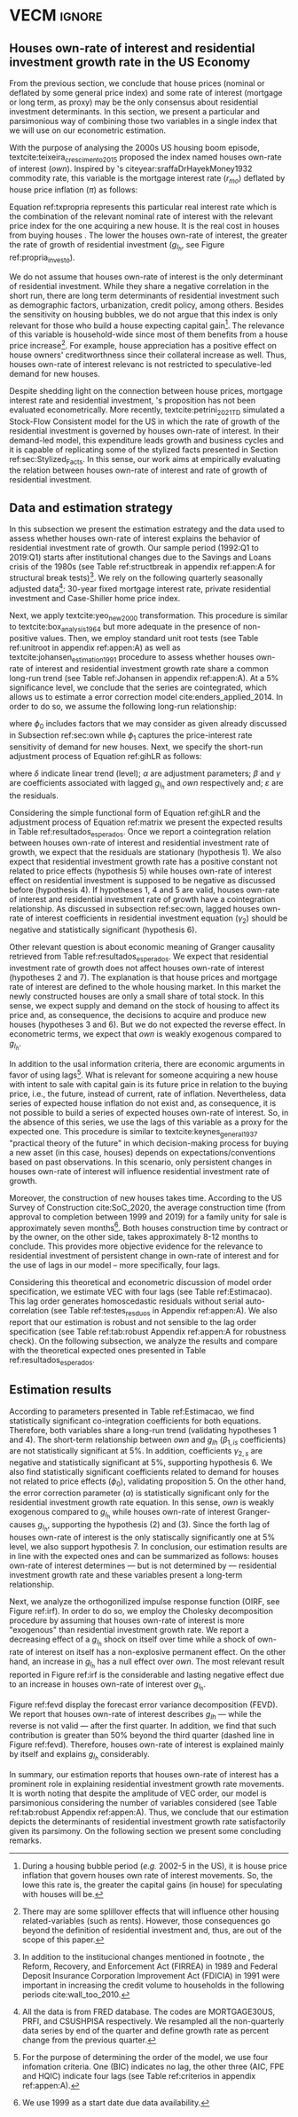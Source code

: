 * Configs and codes :noexport:
#+PROPERTY: header-args:python :results output drawer replace :session *VECM* :exports none :tangle ./code/VECM.py :eval never-export

bibliography:ref.bib

** Loading packages
#+BEGIN_SRC python
from PIL import Image  # for grey scale
from datetime import datetime as dt

t1 = dt.now()

import pandas as pd
import numpy as np
import matplotlib.pyplot as plt
import seaborn as sns
import statsmodels.api as sm
import matplotlib.ticker as plticker

import pandas_datareader.data as web

from scipy.interpolate import make_interp_spline, BSpline  # Smooth plot


sns.set(style="whitegrid")
# sns.set_context("paper")

plt.rc("axes", titlesize=25)  # fontsize of the axes title
plt.rcParams.update({"font.size": 20})
plt.rc("legend", fontsize=14)  # legend fontsize
plt.rc("axes", labelsize=22)  # fontsize of the x and y labels
#+END_SRC

#+RESULTS:
:results:
:end:

** Save plot

#+BEGIN_SRC python
def salvar_grafico(file_name, extension="png", pasta="./figs/"):
    fig.savefig(pasta + file_name + '.' + extension, dpi = 600, bbox_inches = 'tight', format=extension,
    pad_inches = 0.2, transparent = False,)
#+END_SRC

#+RESULTS:
:results:
:end:

** Plots
*** Own houses rate of interest

#+BEGIN_SRC python :results graphics file :file ./figs/TxPropria_Investo.png
start = dt(1987, 1, 1)
end = dt(2019, 10, 1)

df = web.DataReader(
    ["PRFI", "CSUSHPISA", "MORTGAGE30US", "CPIAUCSL"], "fred", start, end
)

df.columns = ["Residential Investment", "House Prices", "Interest rate", "Prices"]
df.index.name = ""


df["Interest rate"] = df["Interest rate"].divide(100)
df = df.resample("M").last()

df["House Prices"] = df["House Prices"] / df["House Prices"][0]
df = df.resample("Q").last()
df["Inflation"] = df["House Prices"].pct_change()
df["General inflation"] = df["Prices"].pct_change()
df["Houses own rate of interest"] = ((1 + df["Interest rate"]) / (1 + df["Inflation"])) - 1
df["Real mortgages interest rate"] = (
    (1 + df["Interest rate"]) / (1 + df["General inflation"])
) - 1

df["$g_{I_h}$"] = df["Residential Investment"].pct_change()


fig, ax = plt.subplots(figsize=(19.2, 10.8))

df[
    [
        # 'Real mortgages interest rate',
        "Houses own rate of interest",
        "$g_{I_h}$",
    ]
].plot(ax=ax, lw=3, color=("black", "gray"))

ax.tick_params(axis="both", which="major", labelsize=15)
sns.despine()
salvar_grafico("TxPropria_Investo")
plt.close("all")
#+END_SRC

#+RESULTS:
[[file:./figs/TxPropria_Investo.png]]

*** textcite:yeo_new_2000 transformation

#+BEGIN_SRC python :results graphics file :file ./figs/YeoJohnson_All.png
df = pd.read_csv("./data/Data_yeojohnson.csv", index_col=[0], parse_dates=True)

df = df[["Interest rate", "Inflation", "gIh", "Own Interest rate"]]
df.columns = [  # Renaming
    "Mortgage interest rate",
    "House price inflation",
    "Residential investment growth rate",
    "Houses own rate of interest",
]

fig, ax = plt.subplots(2, 2, figsize=(19.2, 10.8), sharey=True)

for i, ax in enumerate(ax.flat):
    df[[df.columns[i]]].plot(ax=ax, lw=3, color="black", legend=False)
    ax.set_title(df.columns[i])
    ax.tick_params(axis="both", which="major", labelsize=15)
    sns.despine()

plt.tight_layout()

salvar_grafico("YeoJohnson_All")
plt.close("all")
#+END_SRC

#+RESULTS:
[[file:./figs/YeoJohnson_All.png]]

*** Construction 
**** Download
#+begin_src shell 
cd /HDD/PhD/Articles/VECM/data/

wget https://www.census.gov/construction/nrc/xls/avg_authtostart_cust.xls
mv avg_authtostart_cust.xls construcao_autorizacao.xls

wget https://www.census.gov/construction/nrc/xls/avg_starttocomp_cust.xls
mv avg_starttocomp_cust.xls construcao_tempo.xls
cd /HDD/PhD/Articles/VECM/
#+end_src

#+RESULTS:

**** Plot
#+BEGIN_SRC python :results graphics file :file ./figs/Meses_contrucao.png
df_autorizacao = pd.read_excel(
    "./data/construcao_autorizacao.xls",
    skiprows=11,
    index_col=[0],
    parse_dates=True,
    na_values="(NA)",
)
df_autorizacao.index.name = "Ano"
df_autorizacao.columns = [
    "Total",
    "Venda",
    "Contratado",
    "Proprietário",
    "Total (2 ou mais unidade)",
    "2 a 4",
    "5 a 9",
    "10 a 19",
    "20 ou mais",
]
df_autorizacao = df_autorizacao[
    [
        "Total",
        "Venda",
        "Contratado",
        "Proprietário",
    ]
]


df_autorizacao = df_autorizacao.apply(pd.to_numeric, errors="ignore")
numero_linhas = int((dt(2020, 1, 1) - dt(1976, 1, 1)).days / 365.25 + 1)
df_autorizacao = df_autorizacao.iloc[:numero_linhas, :]

df_start = pd.read_excel(
    "./data/construction.xls", skiprows=11, index_col=[0], parse_dates=True
)
df_start.index.name = "Ano"
df_start.columns = [
    "Total",
    "Venda",
    "Contratado",
    "Proprietário",
    "Total (2 ou mais unidade)",
    "2 a 4",
    "5 a 9",
    "10 a 19",
    "20 ou mais",
]

df_start = df_start[
    [
        "Total",
        "Venda",
        "Contratado",
        "Proprietário",
    ]
]
numero_linhas = int((dt(2020, 1, 1) - dt(1971, 1, 1)).days / 365.25 + 1)
df_start = df_start.iloc[:numero_linhas, :]
df_start = df_start.apply(pd.to_numeric, errors="coerce")
df = df_autorizacao + df_start
# df = df.dropna()


fig, ax = plt.subplots(figsize=(19.2, 10.8))

sns.kdeplot(df["Total"], shade=True, color="darkred", ax=ax, label="Mean")
sns.kdeplot(df["Venda"], shade=True, color="darkgreen", ax=ax, label="For Sale")
sns.kdeplot(df["Contratado"], shade=True, color="orange", ax=ax, label="By contract")
sns.kdeplot(df["Proprietário"], shade=True, color="purple", ax=ax, label="By the owner")

# ax.xaxis.set_ticks(np.arange(0, 16, 3))
loc = plticker.MultipleLocator(base=3.0)  # this locator puts ticks at regular intervals
ax.xaxis.set_major_locator(loc)


ax.tick_params(axis="both", which="major", labelsize=15)
ax.set_xlabel("Months")
ax.set_ylabel("Probability density")

# ax.legend(loc='center left', bbox_to_anchor=(1, 0.5))
ax.legend(fontsize=14)

ax.tick_params(axis="both", which="major", labelsize=15)
sns.despine()
plt.tight_layout()
salvar_grafico("Meses_construcao")
plt.close("all")

c_total = df["Total"].mean()
c_venda = df["Venda"].mean()
c_contrato = df["Contratado"].mean()
c_proprietario = df["Proprietário"].mean()
#+END_SRC

#+RESULTS:
[[file:./figs/Meses_contrucao.png]]

*** Cycles

#+BEGIN_SRC python :results graphics file :file ./figs/Ciclo_Ih_u.png
start = dt(1951, 12, 1)
end = dt(2019, 1, 1)
df = web.DataReader(
    [
        'GDP',
        'PRFI',
        'PNFI',
        'TCU',
        'PCDG',
    ], 
    'fred', 
    start, end
)

df.columns = [
    "GDP",
    "Residential investment",
    "Non-residential investment",
    "Capacity utilization",
    "Duráveis"
]

df['Capacity utilization'] = df['Capacity utilization']/100
df['Ih/GDP'] = df['Residential investment']/df['GDP']
df['If/GDP'] = df['Non-residential investment']/df['GDP']
df['Duráveis/GDP'] = df['Duráveis']/df['GDP']
df['Ano'] = df.index.year
df = df.resample('Q').last()
df['gY'] = df['GDP'].pct_change(4)

df.index.name = ''
df = df.dropna()

sns.set_context('talk')
fig, ax = plt.subplots(2,
                       3,
                       sharex=True,
                       sharey=True,
                       squeeze=False,
                       figsize=(19.2, 10.8))

sns.scatterplot(y='Ih/GDP',
                x='Capacity utilization',
                data=df["1970-12":"1975-01"],
                ax=ax[0, 0],
                size='Ano',
                sizes=(5, 300),
                color='black',
                legend=False)
sns.lineplot(y='Ih/GDP',
             x='Capacity utilization',
             data=df["1970-12":"1975-01"],
             ax=ax[0, 0],
             sort=False,
             color='black',
             lw=4,
            )
ax[0, 0].set_title("1970 (IV) - 1975 (I)", fontsize=18)

sns.scatterplot(y='Ih/GDP',
                x='Capacity utilization',
                data=df["1975-01":"1980-10"],
                ax=ax[0, 1],
                size='Ano',
                sizes=(5, 300),
                color='black',
                legend=False)
sns.lineplot(y='Ih/GDP',
             x='Capacity utilization',
             data=df["1975-01":"1980-10"],
             ax=ax[0, 1],
             sort=False,
             color='black',
             lw=4,)
ax[0, 1].set_title("1975 (I) - 1980 (III)", fontsize=18)

sns.scatterplot(y='Ih/GDP',
                x='Capacity utilization',
                data=df["1980-10":"1982-12"],
                ax=ax[0, 2],
                size='Ano',
                sizes=(5, 300),
                color='black',
                legend=False)
sns.lineplot(y='Ih/GDP',
             x='Capacity utilization',
             data=df["1980-10":"1982-12"],
             ax=ax[0, 2],
             sort=False,
             color='black',
             lw=4,)
ax[0, 2].set_title("1980 (III) - 1982 (IV)", fontsize=18)

sns.scatterplot(y='Ih/GDP',
                x='Capacity utilization',
                data=df["1982-12":"1991-01"],
                ax=ax[1, 0],
                size='Ano',
                sizes=(5, 300),
                color='black',
                legend=False)
sns.lineplot(y='Ih/GDP',
             x='Capacity utilization',
             data=df["1982-12":"1991-01"],
             ax=ax[1, 0],
             sort=False,
             color='black',
             lw=4,)
ax[1, 0].set_title("1982 (IV) - 1991 (I)")

sns.scatterplot(y='Ih/GDP',
                x='Capacity utilization',
                data=df["1991-01":"2001-12"],
                ax=ax[1, 1],
                size='Ano',
                sizes=(5, 300),
                color='black',
                legend=False)
sns.lineplot(y='Ih/GDP',
             x='Capacity utilization',
             data=df["1991-01":"2001-12"],
             ax=ax[1, 1],
             sort=False,
             color='black',
             lw=4,)
ax[1, 1].set_title("1991 (I) - 2001 (IV)", fontsize=18)

sns.scatterplot(y='Ih/GDP',
                x='Capacity utilization',
                data=df["2001-12":"2009-07"],
                ax=ax[1, 2],
                size='Ano',
                sizes=(5, 300),
                color='black',
                legend=False)
sns.lineplot(y='Ih/GDP',
             x='Capacity utilization',
             data=df["2001-12":"2009-07"],
             ax=ax[1, 2],
             sort=False,
             color='black',
             lw=4,)
ax[1, 2].set_title("2001 (IV) - 2009 (II)", fontsize=18)

sns.despine()
ax[0, 0].set_ylabel("")
ax[1, 0].set_xlabel('')
ax[1, 0].set_ylabel("")
ax[1, 1].set_xlabel('')
ax[1, 2].set_xlabel('')

fig.tight_layout(rect=[0, 0.03, 1, 0.90])
fig.text(0.5,
         0.03,
         'Capacity utilization (Total industry)',
         ha='center',
         fontsize=20)
fig.text(-0.01,
         0.5,
         'Residential investment/GDP',
         va='center',
         rotation='vertical',
         fontsize=20)
plt.suptitle(
    "(Markers sizes increases over time)"
)

salvar_grafico(file_name="Ciclo_Ih_u")
plt.close('all')
#+END_SRC

#+RESULTS:
[[file:./figs/Ciclo_Ih_u.png]]


** Model related 
#+BEGIN_SRC python
from statsmodels.tsa.vector_ar.var_model import VAR
from statsmodels.tsa.api import SVAR
from statsmodels.tsa.vector_ar.vecm import coint_johansen, CointRankResults, VECM, select_coint_rank

from statsmodels.stats.diagnostic import acorr_breusch_godfrey, acorr_ljungbox, het_arch, het_breuschpagan, het_white
from statsmodels.tsa.stattools import adfuller, kpss, grangercausalitytests, q_stat, coint
from arch.unitroot import PhillipsPerron, ZivotAndrews, DFGLS, KPSS, ADF

from statsmodels.graphics.tsaplots import plot_acf, plot_pacf


import pandas_datareader.data as web
from scipy.stats import yeojohnson

start = dt(1987, 1, 1)
end = dt(2019, 7, 1)
#+END_SRC

#+RESULTS:
:results:
:end:

** Loading data

#+BEGIN_SRC python
df = web.DataReader(
    [
        "PRFI",
        "CSUSHPISA",
        "MORTGAGE30US",
    ], 
    'fred', 
    start, 
    end
)

df.columns = [
    "Residential Investment", 
    "House Prices", 
    "Interest rate",
]
df.index.name = ""

df['Interest rate'] = df['Interest rate'].divide(100)
df = df.resample('M').last()
df['House Prices'] = df['House Prices']/df['House Prices'][0]
df = df.resample('Q').last()

df["Inflation"] = df["House Prices"].pct_change() # Warning: 4
df['gIh'] = df["Residential Investment"].pct_change() # Warning: 4
df["Own Interest rate"] = ((1+df["Interest rate"])/(1+df["Inflation"])) -1

df['Own Interest rate'], *_ = yeojohnson(df['Own Interest rate'])
#df['Inflation'], *_ = yeojohnson(df['Inflation'])
df['gIh'], *_ = yeojohnson(df['gIh'])

df[["Inflation", "gIh", "Own Interest rate", "Interest rate"]].to_csv("./data/Complete_Data")

df["Crisis"] = [0 for i in range(len(df["gIh"]))]
for i in range(len(df["Crisis"])):
    if df.index[i] > dt(2007,12,1) and df.index[i] < dt(2009,7,1):
        df["Crisis"][i] = 1

df = df[["Interest rate", "Inflation", "gIh", "Crisis", "Own Interest rate"]]

df["d_Own Interest rate"] = df["Own Interest rate"].diff()
df["d_gIh"] = df["gIh"].diff()
df["d_Inflation"] = df["Inflation"].diff()
df["d_Interest rate"] = df['Interest rate'].diff()
df = df.dropna()
#+END_SRC

#+RESULTS:
:results:
/home/gpetrini/.local/lib/python3.8/site-packages/scipy/stats/morestats.py:1371: RuntimeWarning: invalid value encountered in greater_equal
  pos = x >= 0  # binary mask
/tmp/babel-vntgsk/python-m5dFpb:37: SettingWithCopyWarning:
A value is trying to be set on a copy of a slice from a DataFrame

See the caveats in the documentation: https://pandas.pydata.org/pandas-docs/stable/user_guide/indexing.html#returning-a-view-versus-a-copy
  df["Crisis"][i] = 1
:end:

** Functions
*** Unit root test
#+BEGIN_SRC python
def testes_raiz(df=df["gIh"], original_trend='c', diff_trend='c'):
    """
    serie: Nome da coluna do df
    orignal_trend: 'c', 'ct', 'ctt'
    diff_trend: 'c', 'ct', 'ctt'
    
    Plota série o original e em diferenta e retorna testes de raíz unitária
    """
    fig, ax = plt.subplots(1,2)

    df.plot(ax=ax[0], title='Original series')
    df.diff().plot(ax=ax[1], title='First differences')

    plt.tight_layout()
    sns.despine()
    plt.close('all')
    
    fig, ax = plt.subplots(2,2)
    
    plot_acf(df, ax=ax[0,0], title='ACF: serie original') 
    plot_pacf(df, ax=ax[0,1], title='PACF: serie original')
    
    plot_acf(df.diff().dropna(), ax=ax[1,0], title='ACF: serie em diferença') 
    plot_pacf(df.diff().dropna(), ax=ax[1,1], title='PACF: serie em diferença')
    
    plt.tight_layout()
    sns.despine() 
    plt.close('all')

    
    # Zivot Andrews
    print('\nZIVOT ANDREWS level series')
    print(ZivotAndrews(df, trend = original_trend).summary(),"\n")
    print('\nZIVOT ANDREWS First differences')
    print(ZivotAndrews(df.diff().dropna(), trend = diff_trend).summary(),"\n")
    
    print('\nADF level series')
    print(ADF(df, trend=original_trend).summary(),"\n")
    print('\nADF First differences')
    print(ADF(df.diff().dropna(), trend=diff_trend).summary(),"\n")
    
    print('\nDFGLS level series')
    print(DFGLS(df, trend=original_trend).summary(),"\n")
    print('\nDFGLS First differences')
    print(DFGLS(df.diff().dropna(), trend=diff_trend).summary(),"\n")
    
    print('\nKPSS em nível')
    print(KPSS(df, trend = original_trend).summary(),"\n")
    print('\nKPSS em primeira diferença')
    print(KPSS(df.diff().dropna(), trend = diff_trend).summary(),"\n")
    
    print('\nPhillips Perron em nível')
    print(PhillipsPerron(df, trend=original_trend).summary(),"\n")
    print('\nPhillips Perron em primeira diferença')
    print(PhillipsPerron(df.diff().dropna(), trend=diff_trend).summary(),"\n")
#+END_SRC

#+RESULTS:
:results:
:end:


*** Engel-Granger and Johansen conintegration test


#+BEGIN_SRC python
# Teste de cointegração

def cointegracao(ts0, ts1, signif = 0.05, lag=1):
  trends = ['nc', 'c', 'ct', 'ctt']
  for trend in trends:
    print(f"\nTestando para lag = {lag} e trend = {trend}")
    result = coint(ts0, ts1, trend = trend, maxlag=lag)
    print('Null Hypothesis: there is NO cointegration')
    print('Alternative Hypothesis: there IS cointegration')
    print('t Statistic: %f' % result[0])
    print('p-value: %f' % result[1])
    if result[1] < signif:
      print('CONCLUSION: REJECT null Hypothesis: there IS cointegration\n')
    else:
      print('CONCLUSION: FAIL to reject Null Hypothesis: there is NO cointegration\n')
    
def testes_coint(series, maxlag=6, signif = 0.05,):
    for i in range(1, maxlag):
        print(50*'=')
        cointegracao(
            ts0=series.iloc[:, 0],
            ts1=series.iloc[:, 1:],
            signif=signif,
            lag=i
        )
        print("\nTESTE DE JOHANSEN\n")
        print("Teste SEM constante")
        result = select_coint_rank(endog=series, k_ar_diff=i, det_order=-1, signif=signif) ## Warning: 1
        print(result.summary())
        print(f'Para lag = {i} e significância = {signif*100}%, Rank = {result.rank}')
        print("\nTeste COM constante\n")
        result = select_coint_rank(endog=series, k_ar_diff=i, det_order=0, signif=signif) ## Warning: 1
        print(result.summary())
        print(f'Para lag = {i} e significância = {signif*100}%, Rank = {result.rank}')
        print("\nTeste COM constante E tendência\n")
        result = select_coint_rank(endog=series, k_ar_diff=i, det_order=1, signif=signif) ## Warning: 1
        print(result.summary())
        print(f'Para lag = {i} e significância = {signif*100}%, Rank = {result.rank}')
        print(10*'=')
#+END_SRC

#+RESULTS:
:results:
:end:

*** Residuals analysis: Ljung-Box and Box-Pierce

#+BEGIN_SRC python
### Resíduos

def LjungBox_Pierce(resid, signif = 0.05, boxpierce = False, k = 4):
  """
  resid = residuals df
  signif = signif. level
  """
  var = len(resid.columns)
  print("H0: autocorrelations up to lag k equal zero")
  print('H1: autocorrelations up to lag k not zero')
  print("Box-Pierce: ", boxpierce)
  
  for i in range(var):
    print("Testing for ", resid.columns[i].upper(), ". Considering a significance level of",  signif*100,"%")
    result = acorr_ljungbox(x = resid.iloc[:,i-1], lags = k, boxpierce = boxpierce)[i-1]
    conclusion = result < signif
    for j in range(k):
      print(f'p-value = {result[j]}')
      print("Reject H0 on lag " ,j+1,"? ", conclusion[j], "\n")
    print("\n")
    
def ARCH_LM(resid, signif = 0.05, autolag = 'bic'):
  """
  df = residuals df
  signif = signif. level
  """
  var = len(resid.columns)
  print("H0: Residuals are homoscedastic")
  print('H1: Residuals are heteroskedastic')
  
  for i in range(var):
    print("Testing for ", resid.columns[i].upper())
    result = het_arch(resid = resid.iloc[:,i], autolag = autolag)
    print('LM statistic: ', result[0])
    print('LM p-value: ', result[1])
    print("Reject H0? ", result[1] < signif)
    print('F statistic: ', result[2])
    print('F p-value: ', result[3])
    print("Reject H0? ", result[3] < signif)
    print('\n')
    

def analise_residuos(results, nmax=15):
    
    residuals = pd.DataFrame(results.resid, columns = results.names)
    
    residuals.plot()
    sns.despine()
    
    plt.close('all')
    
    for serie in residuals.columns:
        sns.set_context('talk')
        fig, ax = plt.subplots(1,2, figsize=(10,8))

        plot_acf(residuals[serie], ax=ax[0], title=f'ACF Resíduo de {serie}', zero=False) 
        plot_pacf(residuals[serie], ax=ax[1], title=f'PACF Resíduo de {serie}', zero=False)
        
        plt.tight_layout()
        sns.despine() 
        
        plt.close('all')

    print('AUTOCORRELAÇÃO RESIDUAL: PORTMANTEAU\n')
    print(results.test_whiteness(nlags=nmax).summary())
    print('\nAUTOCORRELAÇÃO RESIDUAL: PORTMANTEAU AJUSTADO\n')
    print(results.test_whiteness(nlags=nmax, adjusted=True).summary())
    print('\nLJUNGBOX\n')
    LjungBox_Pierce(residuals, k = 12, boxpierce=False)
    print('\nBOXPIERCE\n')
    LjungBox_Pierce(residuals, k = 12, boxpierce=True)
    print('\nNORMALIDADE\n')
    print(results.test_normality().summary())
    print('\nHOMOCEDASTICIDADE\n')
    ARCH_LM(residuals)
    
    return residuals
results = []
def plot_lags(results = results, trimestres=[2, 5]):
    series = results.names
    sns.set_context('talk')
    fig, ax = plt.subplots(len(trimestres),2, figsize = (16,10))
    
    for i in range(len(trimestres)):
        sns.regplot(y = df[series[0]], x = df[series[1]].shift(-trimestres[i]), color = 'black', ax = ax[i,0], order = 2)
        ax[i,0].set_xlabel(f'{series[1]} lagged in {trimestres[i]} quarters')

        sns.regplot(x = df[series[0]].shift(-trimestres[i]), y = df[series[1]], color = 'black', ax = ax[i,1], order = 2)
        ax[i,1].set_xlabel(f'{series[0]} lagged in {trimestres[i]} quarters')
        
    plt.tight_layout()
    plt.close('all')
    
    return fig
#+END_SRC

#+RESULTS:
:results:
:end:


*** FEVD for VECM

#+BEGIN_SRC python
from statsmodels.compat.python import lrange, iteritems
from statsmodels.tsa.vector_ar import output, plotting, util


def fmse(self, steps):
    r"""
    Compute theoretical forecast error variance matrices

    Parameters
    ----------
    steps : int
        Number of steps ahead

    Notes
    -----
    .. math:: \mathrm{MSE}(h) = \sum_{i=0}^{h-1} \Phi \Sigma_u \Phi^T

    Returns
    -------
    forc_covs : ndarray (steps x neqs x neqs)
    """
    ma_coefs = self.ma_rep(steps)

    k = len(self.sigma_u)
    forc_covs = np.zeros((steps, k, k))

    prior = np.zeros((k, k))
    for h in range(steps):
        # Sigma(h) = Sigma(h-1) + Phi Sig_u Phi'
        phi = ma_coefs[h]
        var = phi @ self.sigma_u @ phi.T
        forc_covs[h] = prior = prior + var

    return forc_covs


class FEVD(object):
    """
    Compute and plot Forecast error variance decomposition and asymptotic
    standard errors
    """

    def __init__(self, model, P=None, periods=None):

        self.periods = periods

        self.model = model
        self.neqs = model.neqs
        self.names = model.model.endog_names

        self.irfobj = model.irf(periods=periods)
        self.orth_irfs = self.irfobj.orth_irfs

        # cumulative impulse responses
        irfs = (self.orth_irfs[:periods] ** 2).cumsum(axis=0)

        rng = lrange(self.neqs)
        mse = fmse(self.model, periods)[:, rng, rng]

        # lag x equation x component
        fevd = np.empty_like(irfs)

        for i in range(periods):
            fevd[i] = (irfs[i].T / mse[i]).T

        # switch to equation x lag x component
        self.decomp = fevd.swapaxes(0, 1)

    def summary(self):
        buf = StringIO()

        rng = lrange(self.periods)
        for i in range(self.neqs):
            ppm = output.pprint_matrix(self.decomp[i], rng, self.names)

            buf.write("FEVD for %s\n" % self.names[i])
            buf.write(ppm + "\n")

        print(buf.getvalue())

    def plot(self, periods=None, figsize=(16, 5), **plot_kwds):
        """Plot graphical display of FEVD

        Parameters
        ----------
        periods : int, default None
            Defaults to number originally specified. Can be at most that number
        """
        import matplotlib.pyplot as plt

        k = self.neqs
        periods = periods or self.periods

        fig, axes = plt.subplots(nrows=k, figsize=figsize)
        fig, axes = plt.subplots(1, 2, figsize=figsize, sharey=True)

        # fig.suptitle('Forecast error variance decomposition (FEVD)')

        colors = ["black", "lightgray"]
        ticks = np.arange(periods)

        limits = self.decomp.cumsum(2)

        for i in range(k):
            ax = axes[i]

            this_limits = limits[i].T

            handles = []

            for j in range(k):
                lower = this_limits[j - 1] if j > 0 else 0
                upper = this_limits[j]
                handle = ax.bar(
                    ticks,
                    upper - lower,
                    bottom=lower,
                    color=colors[j],
                    label=self.names[j],
                    ,**plot_kwds
                )

                handles.append(handle)
            ax.axhline(y=0.5, color="white", ls="--", lw=3) # more printer friendly

            ax.set_title(self.names[i])

        # just use the last axis to get handles for plotting
        handles, labels = ax.get_legend_handles_labels()
        ax.legend(loc='center left', bbox_to_anchor=(1, 0.5))
        # fig.legend(handles, labels, loc="lower right")
        # plotting.adjust_subplots(right=0.85)
        sns.despine()
        return fig
#+END_SRC

#+RESULTS:
:results:
:end:

*** Structural break test

#+begin_src ess-r :eval no :tangle ./code/strucchange.R
library(strucchange)
library(urca)
library(dplyr)

df <- read.csv(
  "./data/Complete_Data.csv",
  encoding="UTF-8", 
  stringsAsFactors=FALSE
  )
df <- ts(data = df, start = c(1987,01), frequency = 4)
df <- zoo::na.locf0(df)
colnames(df) <- c("X", "Infla", "gIh", "Own", "Interest rate")

## Taxa de crescimento do Residential investment


result = breakpoints(gIh~1, data=df)
result$breakpoints %>% unique() %>% na.omit() %>% c() -> breaks

for(i in breaks){
  print(paste0("Testando para i = ", index(df)[i]))
  strucchange::sctest(gIh~1, data=df, point=i, type="Chow") %>% print()
}


## Own Interest rate


result = breakpoints(Own~1, data=df)
result$breakpoints %>% unique() %>% na.omit() %>% c() -> breaks

for(i in breaks){
  print(paste0("Testando para i = ", index(df)[i]))
  strucchange::sctest(Own~1, data=df, point=i, type="Chow") %>% print()
}


## Interest rate


result = breakpoints(Interest rate~1, data=df)
result$breakpoints %>% unique() %>% na.omit() %>% c() -> breaks

for(i in breaks){
  print(paste0("Testando para i = ", index(df)[i]))
  strucchange::sctest(Interest rate~1, data=df, point=i, type="Chow") %>% print()
}


## Inflation


result = breakpoints(Infla~1, data=df)
result$breakpoints %>% unique() %>% na.omit() %>% c() -> breaks

for(i in breaks){
  print(paste0("Testando para i = ", index(df)[i]))
  strucchange::sctest(Infla~1, data=df, point=i, type="Chow") %>% print()
}
#+end_src

** Subseting

#+BEGIN_SRC python
df = df["1992-01-01":]
df[["Inflation", "gIh", "Own Interest rate", "Interest rate"]].to_csv(
    "../data/Data_yeojohnson.csv"
)


df[["Inflation", "gIh", "Own Interest rate", "Interest rate"]].to_csv(
    "../data/Data_yeojohnson_ascii.csv",
    encoding="ascii",
    header=[
        "infla",
        "gIh",
        "Own",
        "Interest rate",
    ],
)
df = df.dropna()
#+END_SRC

#+RESULTS:
:results:
:end:

** Unit root test 

*** Housing growth rate

#+BEGIN_SRC python
testes_raiz(df=df['gIh'])
#+END_SRC

#+RESULTS:
:results:

ZIVOT ANDREWS level series
        Zivot-Andrews Results
=====================================
Test Statistic                 -4.461
P-value                         0.132
Lags                               11
-------------------------------------

Trend: Constant
Critical Values: -5.28 (1%), -4.81 (5%), -4.57 (10%)
Null Hypothesis: The process contains a unit root with a single structural break.
Alternative Hypothesis: The process is trend and break stationary.


ZIVOT ANDREWS First differences
        Zivot-Andrews Results
=====================================
Test Statistic                 -7.793
P-value                         0.000
Lags                                3
-------------------------------------

Trend: Constant
Critical Values: -5.28 (1%), -4.81 (5%), -4.57 (10%)
Null Hypothesis: The process contains a unit root with a single structural break.
Alternative Hypothesis: The process is trend and break stationary.


ADF level series
   Augmented Dickey-Fuller Results
=====================================
Test Statistic                 -3.342
P-value                         0.013
Lags                               11
-------------------------------------

Trend: Constant
Critical Values: -3.50 (1%), -2.89 (5%), -2.58 (10%)
Null Hypothesis: The process contains a unit root.
Alternative Hypothesis: The process is weakly stationary.


ADF First differences
   Augmented Dickey-Fuller Results
=====================================
Test Statistic                 -7.204
P-value                         0.000
Lags                                3
-------------------------------------

Trend: Constant
Critical Values: -3.49 (1%), -2.89 (5%), -2.58 (10%)
Null Hypothesis: The process contains a unit root.
Alternative Hypothesis: The process is weakly stationary.


DFGLS level series
      Dickey-Fuller GLS Results
=====================================
Test Statistic                 -1.325
P-value                         0.177
Lags                                4
-------------------------------------

Trend: Constant
Critical Values: -2.75 (1%), -2.13 (5%), -1.82 (10%)
Null Hypothesis: The process contains a unit root.
Alternative Hypothesis: The process is weakly stationary.


DFGLS First differences
      Dickey-Fuller GLS Results
=====================================
Test Statistic                 -0.967
P-value                         0.306
Lags                               10
-------------------------------------

Trend: Constant
Critical Values: -2.76 (1%), -2.14 (5%), -1.83 (10%)
Null Hypothesis: The process contains a unit root.
Alternative Hypothesis: The process is weakly stationary.


KPSS em nível
    KPSS Stationarity Test Results
=====================================
Test Statistic                  0.178
P-value                         0.315
Lags                                5
-------------------------------------

Trend: Constant
Critical Values: 0.74 (1%), 0.46 (5%), 0.35 (10%)
Null Hypothesis: The process is weakly stationary.
Alternative Hypothesis: The process contains a unit root.


KPSS em primeira diferença
    KPSS Stationarity Test Results
=====================================
Test Statistic                  0.097
P-value                         0.601
Lags                               21
-------------------------------------

Trend: Constant
Critical Values: 0.74 (1%), 0.46 (5%), 0.35 (10%)
Null Hypothesis: The process is weakly stationary.
Alternative Hypothesis: The process contains a unit root.


Phillips Perron em nível
     Phillips-Perron Test (Z-tau)
=====================================
Test Statistic                 -6.136
P-value                         0.000
Lags                               13
-------------------------------------

Trend: Constant
Critical Values: -3.49 (1%), -2.89 (5%), -2.58 (10%)
Null Hypothesis: The process contains a unit root.
Alternative Hypothesis: The process is weakly stationary.


Phillips Perron em primeira diferença
     Phillips-Perron Test (Z-tau)
=====================================
Test Statistic                -20.273
P-value                         0.000
Lags                               13
-------------------------------------

Trend: Constant
Critical Values: -3.49 (1%), -2.89 (5%), -2.58 (10%)
Null Hypothesis: The process contains a unit root.
Alternative Hypothesis: The process is weakly stationary.
:end:

*** Own rate of interest

#+BEGIN_SRC python
testes_raiz(df['Own Interest rate'])
#+END_SRC

#+RESULTS:
:results:

ZIVOT ANDREWS level series
        Zivot-Andrews Results
=====================================
Test Statistic                 -4.224
P-value                         0.227
Lags                                0
-------------------------------------

Trend: Constant
Critical Values: -5.28 (1%), -4.81 (5%), -4.57 (10%)
Null Hypothesis: The process contains a unit root with a single structural break.
Alternative Hypothesis: The process is trend and break stationary.


ZIVOT ANDREWS First differences
        Zivot-Andrews Results
=====================================
Test Statistic                 -6.353
P-value                         0.000
Lags                                4
-------------------------------------

Trend: Constant
Critical Values: -5.28 (1%), -4.81 (5%), -4.57 (10%)
Null Hypothesis: The process contains a unit root with a single structural break.
Alternative Hypothesis: The process is trend and break stationary.


ADF level series
   Augmented Dickey-Fuller Results
=====================================
Test Statistic                 -2.315
P-value                         0.167
Lags                                0
-------------------------------------

Trend: Constant
Critical Values: -3.49 (1%), -2.89 (5%), -2.58 (10%)
Null Hypothesis: The process contains a unit root.
Alternative Hypothesis: The process is weakly stationary.


ADF First differences
   Augmented Dickey-Fuller Results
=====================================
Test Statistic                 -5.104
P-value                         0.000
Lags                                4
-------------------------------------

Trend: Constant
Critical Values: -3.49 (1%), -2.89 (5%), -2.58 (10%)
Null Hypothesis: The process contains a unit root.
Alternative Hypothesis: The process is weakly stationary.


DFGLS level series
      Dickey-Fuller GLS Results
=====================================
Test Statistic                 -1.032
P-value                         0.280
Lags                                0
-------------------------------------

Trend: Constant
Critical Values: -2.74 (1%), -2.12 (5%), -1.81 (10%)
Null Hypothesis: The process contains a unit root.
Alternative Hypothesis: The process is weakly stationary.


DFGLS First differences
      Dickey-Fuller GLS Results
=====================================
Test Statistic                 -3.771
P-value                         0.000
Lags                                3
-------------------------------------

Trend: Constant
Critical Values: -2.75 (1%), -2.13 (5%), -1.82 (10%)
Null Hypothesis: The process contains a unit root.
Alternative Hypothesis: The process is weakly stationary.


KPSS em nível
    KPSS Stationarity Test Results
=====================================
Test Statistic                  0.691
P-value                         0.014
Lags                                6
-------------------------------------

Trend: Constant
Critical Values: 0.74 (1%), 0.46 (5%), 0.35 (10%)
Null Hypothesis: The process is weakly stationary.
Alternative Hypothesis: The process contains a unit root.


KPSS em primeira diferença
    KPSS Stationarity Test Results
=====================================
Test Statistic                  0.060
P-value                         0.814
Lags                                3
-------------------------------------

Trend: Constant
Critical Values: 0.74 (1%), 0.46 (5%), 0.35 (10%)
Null Hypothesis: The process is weakly stationary.
Alternative Hypothesis: The process contains a unit root.


Phillips Perron em nível
     Phillips-Perron Test (Z-tau)
=====================================
Test Statistic                 -2.409
P-value                         0.139
Lags                               13
-------------------------------------

Trend: Constant
Critical Values: -3.49 (1%), -2.89 (5%), -2.58 (10%)
Null Hypothesis: The process contains a unit root.
Alternative Hypothesis: The process is weakly stationary.


Phillips Perron em primeira diferença
     Phillips-Perron Test (Z-tau)
=====================================
Test Statistic                -10.387
P-value                         0.000
Lags                               13
-------------------------------------

Trend: Constant
Critical Values: -3.49 (1%), -2.89 (5%), -2.58 (10%)
Null Hypothesis: The process contains a unit root.
Alternative Hypothesis: The process is weakly stationary.
:end:

*** Inflation

#+BEGIN_SRC python
testes_raiz(df['Inflation'])
#+END_SRC

#+RESULTS:
:results:

ZIVOT ANDREWS level series
        Zivot-Andrews Results
=====================================
Test Statistic                 -4.896
P-value                         0.040
Lags                                4
-------------------------------------

Trend: Constant
Critical Values: -5.28 (1%), -4.81 (5%), -4.57 (10%)
Null Hypothesis: The process contains a unit root with a single structural break.
Alternative Hypothesis: The process is trend and break stationary.


ZIVOT ANDREWS First differences
        Zivot-Andrews Results
=====================================
Test Statistic                 -6.155
P-value                         0.001
Lags                                4
-------------------------------------

Trend: Constant
Critical Values: -5.28 (1%), -4.81 (5%), -4.57 (10%)
Null Hypothesis: The process contains a unit root with a single structural break.
Alternative Hypothesis: The process is trend and break stationary.


ADF level series
   Augmented Dickey-Fuller Results
=====================================
Test Statistic                 -2.671
P-value                         0.079
Lags                                4
-------------------------------------

Trend: Constant
Critical Values: -3.49 (1%), -2.89 (5%), -2.58 (10%)
Null Hypothesis: The process contains a unit root.
Alternative Hypothesis: The process is weakly stationary.


ADF First differences
   Augmented Dickey-Fuller Results
=====================================
Test Statistic                 -4.715
P-value                         0.000
Lags                                4
-------------------------------------

Trend: Constant
Critical Values: -3.49 (1%), -2.89 (5%), -2.58 (10%)
Null Hypothesis: The process contains a unit root.
Alternative Hypothesis: The process is weakly stationary.


DFGLS level series
      Dickey-Fuller GLS Results
=====================================
Test Statistic                 -2.530
P-value                         0.012
Lags                                4
-------------------------------------

Trend: Constant
Critical Values: -2.75 (1%), -2.13 (5%), -1.82 (10%)
Null Hypothesis: The process contains a unit root.
Alternative Hypothesis: The process is weakly stationary.


DFGLS First differences
      Dickey-Fuller GLS Results
=====================================
Test Statistic                 -3.954
P-value                         0.000
Lags                                3
-------------------------------------

Trend: Constant
Critical Values: -2.75 (1%), -2.13 (5%), -1.82 (10%)
Null Hypothesis: The process contains a unit root.
Alternative Hypothesis: The process is weakly stationary.


KPSS em nível
    KPSS Stationarity Test Results
=====================================
Test Statistic                  0.148
P-value                         0.395
Lags                                5
-------------------------------------

Trend: Constant
Critical Values: 0.74 (1%), 0.46 (5%), 0.35 (10%)
Null Hypothesis: The process is weakly stationary.
Alternative Hypothesis: The process contains a unit root.


KPSS em primeira diferença
    KPSS Stationarity Test Results
=====================================
Test Statistic                  0.058
P-value                         0.825
Lags                                6
-------------------------------------

Trend: Constant
Critical Values: 0.74 (1%), 0.46 (5%), 0.35 (10%)
Null Hypothesis: The process is weakly stationary.
Alternative Hypothesis: The process contains a unit root.


Phillips Perron em nível
     Phillips-Perron Test (Z-tau)
=====================================
Test Statistic                 -2.699
P-value                         0.074
Lags                               13
-------------------------------------

Trend: Constant
Critical Values: -3.49 (1%), -2.89 (5%), -2.58 (10%)
Null Hypothesis: The process contains a unit root.
Alternative Hypothesis: The process is weakly stationary.


Phillips Perron em primeira diferença
     Phillips-Perron Test (Z-tau)
=====================================
Test Statistic                -11.335
P-value                         0.000
Lags                               13
-------------------------------------

Trend: Constant
Critical Values: -3.49 (1%), -2.89 (5%), -2.58 (10%)
Null Hypothesis: The process contains a unit root.
Alternative Hypothesis: The process is weakly stationary.
:end:

*** Mortgage interest rate

#+BEGIN_SRC python
testes_raiz(df['Interest rate'], original_trend='ct')
#+END_SRC

#+RESULTS:
:results:

ZIVOT ANDREWS level series
        Zivot-Andrews Results
=====================================
Test Statistic                 -4.494
P-value                         0.215
Lags                                0
-------------------------------------

Trend: Constant and Linear Time Trend
Critical Values: -5.58 (1%), -5.07 (5%), -4.83 (10%)
Null Hypothesis: The process contains a unit root with a single structural break.
Alternative Hypothesis: The process is trend and break stationary.


ZIVOT ANDREWS First differences
        Zivot-Andrews Results
=====================================
Test Statistic                 -8.144
P-value                         0.000
Lags                                1
-------------------------------------

Trend: Constant
Critical Values: -5.28 (1%), -4.81 (5%), -4.57 (10%)
Null Hypothesis: The process contains a unit root with a single structural break.
Alternative Hypothesis: The process is trend and break stationary.


ADF level series
   Augmented Dickey-Fuller Results
=====================================
Test Statistic                 -3.638
P-value                         0.027
Lags                                0
-------------------------------------

Trend: Constant and Linear Time Trend
Critical Values: -4.04 (1%), -3.45 (5%), -3.15 (10%)
Null Hypothesis: The process contains a unit root.
Alternative Hypothesis: The process is weakly stationary.


ADF First differences
   Augmented Dickey-Fuller Results
=====================================
Test Statistic                 -8.050
P-value                         0.000
Lags                                1
-------------------------------------

Trend: Constant
Critical Values: -3.49 (1%), -2.89 (5%), -2.58 (10%)
Null Hypothesis: The process contains a unit root.
Alternative Hypothesis: The process is weakly stationary.


DFGLS level series
      Dickey-Fuller GLS Results
=====================================
Test Statistic                 -3.445
P-value                         0.009
Lags                                0
-------------------------------------

Trend: Constant and Linear Time Trend
Critical Values: -3.60 (1%), -3.02 (5%), -2.73 (10%)
Null Hypothesis: The process contains a unit root.
Alternative Hypothesis: The process is weakly stationary.


DFGLS First differences
      Dickey-Fuller GLS Results
=====================================
Test Statistic                 -1.074
P-value                         0.264
Lags                                9
-------------------------------------

Trend: Constant
Critical Values: -2.76 (1%), -2.14 (5%), -1.83 (10%)
Null Hypothesis: The process contains a unit root.
Alternative Hypothesis: The process is weakly stationary.


KPSS em nível
    KPSS Stationarity Test Results
=====================================
Test Statistic                  0.081
P-value                         0.264
Lags                                5
-------------------------------------

Trend: Constant and Linear Time Trend
Critical Values: 0.22 (1%), 0.15 (5%), 0.12 (10%)
Null Hypothesis: The process is weakly stationary.
Alternative Hypothesis: The process contains a unit root.


KPSS em primeira diferença
    KPSS Stationarity Test Results
=====================================
Test Statistic                  0.034
P-value                         0.962
Lags                                3
-------------------------------------

Trend: Constant
Critical Values: 0.74 (1%), 0.46 (5%), 0.35 (10%)
Null Hypothesis: The process is weakly stationary.
Alternative Hypothesis: The process contains a unit root.


Phillips Perron em nível
     Phillips-Perron Test (Z-tau)
=====================================
Test Statistic                 -3.604
P-value                         0.030
Lags                               13
-------------------------------------

Trend: Constant and Linear Time Trend
Critical Values: -4.04 (1%), -3.45 (5%), -3.15 (10%)
Null Hypothesis: The process contains a unit root.
Alternative Hypothesis: The process is weakly stationary.


Phillips Perron em primeira diferença
     Phillips-Perron Test (Z-tau)
=====================================
Test Statistic                -11.127
P-value                         0.000
Lags                               13
-------------------------------------

Trend: Constant
Critical Values: -3.49 (1%), -2.89 (5%), -2.58 (10%)
Null Hypothesis: The process contains a unit root.
Alternative Hypothesis: The process is weakly stationary.
:end:

** Cointegration

*** $g_{I_{h}}$ and own rate of interest




#+BEGIN_SRC python
print("VAR Order\n")

model = VAR(
    df[["gIh", 'Own Interest rate']])
print(model.select_order(maxlags=15, trend='ct').summary())

testes_coint(series=df[['gIh', 'Own Interest rate']], maxlag=9)
#+END_SRC

#+RESULTS:
:results:
VAR Order

 VAR Order Selection (* highlights the minimums)
==================================================
       AIC         BIC         FPE         HQIC
--------------------------------------------------
0       -14.83      -14.72   3.633e-07      -14.78
1       -16.33     -16.12*   8.089e-08      -16.24
2       -16.30      -15.98   8.328e-08      -16.17
3       -16.42      -15.99   7.378e-08      -16.25
4       -16.47      -15.93   7.067e-08      -16.25
5      -16.57*      -15.93  6.380e-08*     -16.31*
6       -16.50      -15.75   6.824e-08      -16.20
7       -16.46      -15.60   7.156e-08      -16.11
8       -16.40      -15.43   7.637e-08      -16.01
9       -16.40      -15.33   7.633e-08      -15.97
10      -16.34      -15.15   8.172e-08      -15.86
11      -16.33      -15.04   8.297e-08      -15.81
12      -16.55      -15.15   6.672e-08      -15.99
13      -16.49      -14.99   7.134e-08      -15.88
14      -16.48      -14.86   7.315e-08      -15.82
15      -16.43      -14.71   7.743e-08      -15.73
--------------------------------------------------
==================================================

Testando para lag = 1 e trend = nc
Null Hypothesis: there is NO cointegration
Alternative Hypothesis: there IS cointegration
t Statistic: -3.167538
p-value: 0.016920
CONCLUSION: REJECT null Hypothesis: there IS cointegration


Testando para lag = 1 e trend = c
Null Hypothesis: there is NO cointegration
Alternative Hypothesis: there IS cointegration
t Statistic: -4.364738
p-value: 0.002025
CONCLUSION: REJECT null Hypothesis: there IS cointegration


Testando para lag = 1 e trend = ct
Null Hypothesis: there is NO cointegration
Alternative Hypothesis: there IS cointegration
t Statistic: -9.114267
p-value: 0.000000
CONCLUSION: REJECT null Hypothesis: there IS cointegration


Testando para lag = 1 e trend = ctt
Null Hypothesis: there is NO cointegration
Alternative Hypothesis: there IS cointegration
t Statistic: -9.988571
p-value: 0.000000
CONCLUSION: REJECT null Hypothesis: there IS cointegration


TESTE DE JOHANSEN

Teste SEM constante
Johansen cointegration test using trace test statistic with 5% significance level
=====================================
r_0 r_1 test statistic critical value
-------------------------------------
  0   2          13.18          12.32
  1   2          3.029          4.130
-------------------------------------
Para lag = 1 e significância = 5.0%, Rank = 1

Teste COM constante

Johansen cointegration test using trace test statistic with 5% significance level
=====================================
r_0 r_1 test statistic critical value
-------------------------------------
  0   2          23.54          15.49
  1   2          5.117          3.841
-------------------------------------
Para lag = 1 e significância = 5.0%, Rank = 2

Teste COM constante E tendência

Johansen cointegration test using trace test statistic with 5% significance level
=====================================
r_0 r_1 test statistic critical value
-------------------------------------
  0   2          48.48          18.40
  1   2          6.035          3.841
-------------------------------------
Para lag = 1 e significância = 5.0%, Rank = 2
==========
==================================================

Testando para lag = 2 e trend = nc
Null Hypothesis: there is NO cointegration
Alternative Hypothesis: there IS cointegration
t Statistic: -2.430656
p-value: 0.106277
CONCLUSION: FAIL to reject Null Hypothesis: there is NO cointegration


Testando para lag = 2 e trend = c
Null Hypothesis: there is NO cointegration
Alternative Hypothesis: there IS cointegration
t Statistic: -2.819589
p-value: 0.159531
CONCLUSION: FAIL to reject Null Hypothesis: there is NO cointegration


Testando para lag = 2 e trend = ct
Null Hypothesis: there is NO cointegration
Alternative Hypothesis: there IS cointegration
t Statistic: -4.400628
p-value: 0.007870
CONCLUSION: REJECT null Hypothesis: there IS cointegration


Testando para lag = 2 e trend = ctt
Null Hypothesis: there is NO cointegration
Alternative Hypothesis: there IS cointegration
t Statistic: -9.988571
p-value: 0.000000
CONCLUSION: REJECT null Hypothesis: there IS cointegration


TESTE DE JOHANSEN

Teste SEM constante
Johansen cointegration test using trace test statistic with 5% significance level
=====================================
r_0 r_1 test statistic critical value
-------------------------------------
  0   2          12.63          12.32
  1   2          3.031          4.130
-------------------------------------
Para lag = 2 e significância = 5.0%, Rank = 1

Teste COM constante

Johansen cointegration test using trace test statistic with 5% significance level
=====================================
r_0 r_1 test statistic critical value
-------------------------------------
  0   2          15.58          15.49
  1   2          4.512          3.841
-------------------------------------
Para lag = 2 e significância = 5.0%, Rank = 2

Teste COM constante E tendência

Johansen cointegration test using trace test statistic with 5% significance level
=====================================
r_0 r_1 test statistic critical value
-------------------------------------
  0   2          26.12          18.40
  1   2          6.681          3.841
-------------------------------------
Para lag = 2 e significância = 5.0%, Rank = 2
==========
==================================================

Testando para lag = 3 e trend = nc
Null Hypothesis: there is NO cointegration
Alternative Hypothesis: there IS cointegration
t Statistic: -2.829801
p-value: 0.042218
CONCLUSION: REJECT null Hypothesis: there IS cointegration


Testando para lag = 3 e trend = c
Null Hypothesis: there is NO cointegration
Alternative Hypothesis: there IS cointegration
t Statistic: -2.819589
p-value: 0.159531
CONCLUSION: FAIL to reject Null Hypothesis: there is NO cointegration


Testando para lag = 3 e trend = ct
Null Hypothesis: there is NO cointegration
Alternative Hypothesis: there IS cointegration
t Statistic: -4.400628
p-value: 0.007870
CONCLUSION: REJECT null Hypothesis: there IS cointegration


Testando para lag = 3 e trend = ctt
Null Hypothesis: there is NO cointegration
Alternative Hypothesis: there IS cointegration
t Statistic: -9.988571
p-value: 0.000000
CONCLUSION: REJECT null Hypothesis: there IS cointegration


TESTE DE JOHANSEN

Teste SEM constante
Johansen cointegration test using trace test statistic with 5% significance level
=====================================
r_0 r_1 test statistic critical value
-------------------------------------
  0   2          17.19          12.32
  1   2          2.506          4.130
-------------------------------------
Para lag = 3 e significância = 5.0%, Rank = 1

Teste COM constante

Johansen cointegration test using trace test statistic with 5% significance level
=====================================
r_0 r_1 test statistic critical value
-------------------------------------
  0   2          20.94          15.49
  1   2          3.940          3.841
-------------------------------------
Para lag = 3 e significância = 5.0%, Rank = 2

Teste COM constante E tendência

Johansen cointegration test using trace test statistic with 5% significance level
=====================================
r_0 r_1 test statistic critical value
-------------------------------------
  0   2          33.41          18.40
  1   2          7.565          3.841
-------------------------------------
Para lag = 3 e significância = 5.0%, Rank = 2
==========
==================================================

Testando para lag = 4 e trend = nc
Null Hypothesis: there is NO cointegration
Alternative Hypothesis: there IS cointegration
t Statistic: -2.243920
p-value: 0.154185
CONCLUSION: FAIL to reject Null Hypothesis: there is NO cointegration


Testando para lag = 4 e trend = c
Null Hypothesis: there is NO cointegration
Alternative Hypothesis: there IS cointegration
t Statistic: -2.164779
p-value: 0.442594
CONCLUSION: FAIL to reject Null Hypothesis: there is NO cointegration


Testando para lag = 4 e trend = ct
Null Hypothesis: there is NO cointegration
Alternative Hypothesis: there IS cointegration
t Statistic: -3.127549
p-value: 0.211978
CONCLUSION: FAIL to reject Null Hypothesis: there is NO cointegration


Testando para lag = 4 e trend = ctt
Null Hypothesis: there is NO cointegration
Alternative Hypothesis: there IS cointegration
t Statistic: -9.988571
p-value: 0.000000
CONCLUSION: REJECT null Hypothesis: there IS cointegration


TESTE DE JOHANSEN

Teste SEM constante
Johansen cointegration test using trace test statistic with 5% significance level
=====================================
r_0 r_1 test statistic critical value
-------------------------------------
  0   2          18.69          12.32
  1   2          2.381          4.130
-------------------------------------
Para lag = 4 e significância = 5.0%, Rank = 1

Teste COM constante

Johansen cointegration test using trace test statistic with 5% significance level
=====================================
r_0 r_1 test statistic critical value
-------------------------------------
  0   2          19.04          15.49
  1   2          3.716          3.841
-------------------------------------
Para lag = 4 e significância = 5.0%, Rank = 1

Teste COM constante E tendência

Johansen cointegration test using trace test statistic with 5% significance level
=====================================
r_0 r_1 test statistic critical value
-------------------------------------
  0   2          27.89          18.40
  1   2          13.26          3.841
-------------------------------------
Para lag = 4 e significância = 5.0%, Rank = 2
==========
==================================================

Testando para lag = 5 e trend = nc
Null Hypothesis: there is NO cointegration
Alternative Hypothesis: there IS cointegration
t Statistic: -2.243920
p-value: 0.154185
CONCLUSION: FAIL to reject Null Hypothesis: there is NO cointegration


Testando para lag = 5 e trend = c
Null Hypothesis: there is NO cointegration
Alternative Hypothesis: there IS cointegration
t Statistic: -2.164779
p-value: 0.442594
CONCLUSION: FAIL to reject Null Hypothesis: there is NO cointegration


Testando para lag = 5 e trend = ct
Null Hypothesis: there is NO cointegration
Alternative Hypothesis: there IS cointegration
t Statistic: -3.127549
p-value: 0.211978
CONCLUSION: FAIL to reject Null Hypothesis: there is NO cointegration


Testando para lag = 5 e trend = ctt
Null Hypothesis: there is NO cointegration
Alternative Hypothesis: there IS cointegration
t Statistic: -9.988571
p-value: 0.000000
CONCLUSION: REJECT null Hypothesis: there IS cointegration


TESTE DE JOHANSEN

Teste SEM constante
Johansen cointegration test using trace test statistic with 5% significance level
=====================================
r_0 r_1 test statistic critical value
-------------------------------------
  0   2          15.46          12.32
  1   2          2.643          4.130
-------------------------------------
Para lag = 5 e significância = 5.0%, Rank = 1

Teste COM constante

Johansen cointegration test using trace test statistic with 5% significance level
=====================================
r_0 r_1 test statistic critical value
-------------------------------------
  0   2          14.67          15.49
-------------------------------------
Para lag = 5 e significância = 5.0%, Rank = 0

Teste COM constante E tendência

Johansen cointegration test using trace test statistic with 5% significance level
=====================================
r_0 r_1 test statistic critical value
-------------------------------------
  0   2          21.17          18.40
  1   2          9.596          3.841
-------------------------------------
Para lag = 5 e significância = 5.0%, Rank = 2
==========
==================================================

Testando para lag = 6 e trend = nc
Null Hypothesis: there is NO cointegration
Alternative Hypothesis: there IS cointegration
t Statistic: -2.243920
p-value: 0.154185
CONCLUSION: FAIL to reject Null Hypothesis: there is NO cointegration


Testando para lag = 6 e trend = c
Null Hypothesis: there is NO cointegration
Alternative Hypothesis: there IS cointegration
t Statistic: -2.164779
p-value: 0.442594
CONCLUSION: FAIL to reject Null Hypothesis: there is NO cointegration


Testando para lag = 6 e trend = ct
Null Hypothesis: there is NO cointegration
Alternative Hypothesis: there IS cointegration
t Statistic: -2.213828
p-value: 0.673250
CONCLUSION: FAIL to reject Null Hypothesis: there is NO cointegration


Testando para lag = 6 e trend = ctt
Null Hypothesis: there is NO cointegration
Alternative Hypothesis: there IS cointegration
t Statistic: -9.988571
p-value: 0.000000
CONCLUSION: REJECT null Hypothesis: there IS cointegration


TESTE DE JOHANSEN

Teste SEM constante
Johansen cointegration test using trace test statistic with 5% significance level
=====================================
r_0 r_1 test statistic critical value
-------------------------------------
  0   2          13.56          12.32
  1   2          2.454          4.130
-------------------------------------
Para lag = 6 e significância = 5.0%, Rank = 1

Teste COM constante

Johansen cointegration test using trace test statistic with 5% significance level
=====================================
r_0 r_1 test statistic critical value
-------------------------------------
  0   2          11.85          15.49
-------------------------------------
Para lag = 6 e significância = 5.0%, Rank = 0

Teste COM constante E tendência

Johansen cointegration test using trace test statistic with 5% significance level
=====================================
r_0 r_1 test statistic critical value
-------------------------------------
  0   2          17.36          18.40
-------------------------------------
Para lag = 6 e significância = 5.0%, Rank = 0
==========
==================================================

Testando para lag = 7 e trend = nc
Null Hypothesis: there is NO cointegration
Alternative Hypothesis: there IS cointegration
t Statistic: -2.243920
p-value: 0.154185
CONCLUSION: FAIL to reject Null Hypothesis: there is NO cointegration


Testando para lag = 7 e trend = c
Null Hypothesis: there is NO cointegration
Alternative Hypothesis: there IS cointegration
t Statistic: -2.164779
p-value: 0.442594
CONCLUSION: FAIL to reject Null Hypothesis: there is NO cointegration


Testando para lag = 7 e trend = ct
Null Hypothesis: there is NO cointegration
Alternative Hypothesis: there IS cointegration
t Statistic: -3.127549
p-value: 0.211978
CONCLUSION: FAIL to reject Null Hypothesis: there is NO cointegration


Testando para lag = 7 e trend = ctt
Null Hypothesis: there is NO cointegration
Alternative Hypothesis: there IS cointegration
t Statistic: -3.516636
p-value: 0.209095
CONCLUSION: FAIL to reject Null Hypothesis: there is NO cointegration


TESTE DE JOHANSEN

Teste SEM constante
Johansen cointegration test using trace test statistic with 5% significance level
=====================================
r_0 r_1 test statistic critical value
-------------------------------------
  0   2          15.34          12.32
  1   2          3.352          4.130
-------------------------------------
Para lag = 7 e significância = 5.0%, Rank = 1

Teste COM constante

Johansen cointegration test using trace test statistic with 5% significance level
=====================================
r_0 r_1 test statistic critical value
-------------------------------------
  0   2          13.83          15.49
-------------------------------------
Para lag = 7 e significância = 5.0%, Rank = 0

Teste COM constante E tendência

Johansen cointegration test using trace test statistic with 5% significance level
=====================================
r_0 r_1 test statistic critical value
-------------------------------------
  0   2          17.53          18.40
-------------------------------------
Para lag = 7 e significância = 5.0%, Rank = 0
==========
==================================================

Testando para lag = 8 e trend = nc
Null Hypothesis: there is NO cointegration
Alternative Hypothesis: there IS cointegration
t Statistic: -2.243920
p-value: 0.154185
CONCLUSION: FAIL to reject Null Hypothesis: there is NO cointegration


Testando para lag = 8 e trend = c
Null Hypothesis: there is NO cointegration
Alternative Hypothesis: there IS cointegration
t Statistic: -2.164779
p-value: 0.442594
CONCLUSION: FAIL to reject Null Hypothesis: there is NO cointegration


Testando para lag = 8 e trend = ct
Null Hypothesis: there is NO cointegration
Alternative Hypothesis: there IS cointegration
t Statistic: -3.127549
p-value: 0.211978
CONCLUSION: FAIL to reject Null Hypothesis: there is NO cointegration


Testando para lag = 8 e trend = ctt
Null Hypothesis: there is NO cointegration
Alternative Hypothesis: there IS cointegration
t Statistic: -3.516636
p-value: 0.209095
CONCLUSION: FAIL to reject Null Hypothesis: there is NO cointegration


TESTE DE JOHANSEN

Teste SEM constante
Johansen cointegration test using trace test statistic with 5% significance level
=====================================
r_0 r_1 test statistic critical value
-------------------------------------
  0   2          18.21          12.32
  1   2          4.174          4.130
-------------------------------------
Para lag = 8 e significância = 5.0%, Rank = 2

Teste COM constante

Johansen cointegration test using trace test statistic with 5% significance level
=====================================
r_0 r_1 test statistic critical value
-------------------------------------
  0   2          14.34          15.49
-------------------------------------
Para lag = 8 e significância = 5.0%, Rank = 0

Teste COM constante E tendência

Johansen cointegration test using trace test statistic with 5% significance level
=====================================
r_0 r_1 test statistic critical value
-------------------------------------
  0   2          15.64          18.40
-------------------------------------
Para lag = 8 e significância = 5.0%, Rank = 0
==========
:end:

*** $g_{I_{h}}$ and inflation

#+BEGIN_SRC python
testes_coint(series=df[['gIh', 'Inflation']])
#+END_SRC

#+RESULTS:
:results:
==================================================

Testando para lag = 1 e trend = nc
Null Hypothesis: there is NO cointegration
Alternative Hypothesis: there IS cointegration
t Statistic: -5.111354
p-value: 0.000011
CONCLUSION: REJECT null Hypothesis: there IS cointegration


Testando para lag = 1 e trend = c
Null Hypothesis: there is NO cointegration
Alternative Hypothesis: there IS cointegration
t Statistic: -5.068044
p-value: 0.000123
CONCLUSION: REJECT null Hypothesis: there IS cointegration


Testando para lag = 1 e trend = ct
Null Hypothesis: there is NO cointegration
Alternative Hypothesis: there IS cointegration
t Statistic: -5.035162
p-value: 0.000749
CONCLUSION: REJECT null Hypothesis: there IS cointegration


Testando para lag = 1 e trend = ctt
Null Hypothesis: there is NO cointegration
Alternative Hypothesis: there IS cointegration
t Statistic: -5.200449
p-value: 0.001592
CONCLUSION: REJECT null Hypothesis: there IS cointegration


TESTE DE JOHANSEN

Teste SEM constante
Johansen cointegration test using trace test statistic with 5% significance level
=====================================
r_0 r_1 test statistic critical value
-------------------------------------
  0   2          32.15          12.32
  1   2          4.379          4.130
-------------------------------------
Para lag = 1 e significância = 5.0%, Rank = 2

Teste COM constante

Johansen cointegration test using trace test statistic with 5% significance level
=====================================
r_0 r_1 test statistic critical value
-------------------------------------
  0   2          33.64          15.49
  1   2          5.997          3.841
-------------------------------------
Para lag = 1 e significância = 5.0%, Rank = 2

Teste COM constante E tendência

Johansen cointegration test using trace test statistic with 5% significance level
=====================================
r_0 r_1 test statistic critical value
-------------------------------------
  0   2          33.30          18.40
  1   2          6.043          3.841
-------------------------------------
Para lag = 1 e significância = 5.0%, Rank = 2
==========
==================================================

Testando para lag = 2 e trend = nc
Null Hypothesis: there is NO cointegration
Alternative Hypothesis: there IS cointegration
t Statistic: -3.434234
p-value: 0.007563
CONCLUSION: REJECT null Hypothesis: there IS cointegration


Testando para lag = 2 e trend = c
Null Hypothesis: there is NO cointegration
Alternative Hypothesis: there IS cointegration
t Statistic: -3.394437
p-value: 0.042972
CONCLUSION: REJECT null Hypothesis: there IS cointegration


Testando para lag = 2 e trend = ct
Null Hypothesis: there is NO cointegration
Alternative Hypothesis: there IS cointegration
t Statistic: -3.369891
p-value: 0.131885
CONCLUSION: FAIL to reject Null Hypothesis: there is NO cointegration


Testando para lag = 2 e trend = ctt
Null Hypothesis: there is NO cointegration
Alternative Hypothesis: there IS cointegration
t Statistic: -3.437983
p-value: 0.240701
CONCLUSION: FAIL to reject Null Hypothesis: there is NO cointegration


TESTE DE JOHANSEN

Teste SEM constante
Johansen cointegration test using trace test statistic with 5% significance level
=====================================
r_0 r_1 test statistic critical value
-------------------------------------
  0   2          24.85          12.32
  1   2          5.150          4.130
-------------------------------------
Para lag = 2 e significância = 5.0%, Rank = 2

Teste COM constante

Johansen cointegration test using trace test statistic with 5% significance level
=====================================
r_0 r_1 test statistic critical value
-------------------------------------
  0   2          26.66          15.49
  1   2          7.045          3.841
-------------------------------------
Para lag = 2 e significância = 5.0%, Rank = 2

Teste COM constante E tendência

Johansen cointegration test using trace test statistic with 5% significance level
=====================================
r_0 r_1 test statistic critical value
-------------------------------------
  0   2          26.18          18.40
  1   2          7.097          3.841
-------------------------------------
Para lag = 2 e significância = 5.0%, Rank = 2
==========
==================================================

Testando para lag = 3 e trend = nc
Null Hypothesis: there is NO cointegration
Alternative Hypothesis: there IS cointegration
t Statistic: -3.434234
p-value: 0.007563
CONCLUSION: REJECT null Hypothesis: there IS cointegration


Testando para lag = 3 e trend = c
Null Hypothesis: there is NO cointegration
Alternative Hypothesis: there IS cointegration
t Statistic: -3.394437
p-value: 0.042972
CONCLUSION: REJECT null Hypothesis: there IS cointegration


Testando para lag = 3 e trend = ct
Null Hypothesis: there is NO cointegration
Alternative Hypothesis: there IS cointegration
t Statistic: -3.369891
p-value: 0.131885
CONCLUSION: FAIL to reject Null Hypothesis: there is NO cointegration


Testando para lag = 3 e trend = ctt
Null Hypothesis: there is NO cointegration
Alternative Hypothesis: there IS cointegration
t Statistic: -3.437983
p-value: 0.240701
CONCLUSION: FAIL to reject Null Hypothesis: there is NO cointegration


TESTE DE JOHANSEN

Teste SEM constante
Johansen cointegration test using trace test statistic with 5% significance level
=====================================
r_0 r_1 test statistic critical value
-------------------------------------
  0   2          29.82          12.32
  1   2          4.794          4.130
-------------------------------------
Para lag = 3 e significância = 5.0%, Rank = 2

Teste COM constante

Johansen cointegration test using trace test statistic with 5% significance level
=====================================
r_0 r_1 test statistic critical value
-------------------------------------
  0   2          31.56          15.49
  1   2          6.492          3.841
-------------------------------------
Para lag = 3 e significância = 5.0%, Rank = 2

Teste COM constante E tendência

Johansen cointegration test using trace test statistic with 5% significance level
=====================================
r_0 r_1 test statistic critical value
-------------------------------------
  0   2          30.57          18.40
  1   2          6.517          3.841
-------------------------------------
Para lag = 3 e significância = 5.0%, Rank = 2
==========
==================================================

Testando para lag = 4 e trend = nc
Null Hypothesis: there is NO cointegration
Alternative Hypothesis: there IS cointegration
t Statistic: -2.883375
p-value: 0.036813
CONCLUSION: REJECT null Hypothesis: there IS cointegration


Testando para lag = 4 e trend = c
Null Hypothesis: there is NO cointegration
Alternative Hypothesis: there IS cointegration
t Statistic: -2.831078
p-value: 0.155996
CONCLUSION: FAIL to reject Null Hypothesis: there is NO cointegration


Testando para lag = 4 e trend = ct
Null Hypothesis: there is NO cointegration
Alternative Hypothesis: there IS cointegration
t Statistic: -2.782161
p-value: 0.367608
CONCLUSION: FAIL to reject Null Hypothesis: there is NO cointegration


Testando para lag = 4 e trend = ctt
Null Hypothesis: there is NO cointegration
Alternative Hypothesis: there IS cointegration
t Statistic: -2.812690
p-value: 0.564428
CONCLUSION: FAIL to reject Null Hypothesis: there is NO cointegration


TESTE DE JOHANSEN

Teste SEM constante
Johansen cointegration test using trace test statistic with 5% significance level
=====================================
r_0 r_1 test statistic critical value
-------------------------------------
  0   2          24.77          12.32
  1   2          8.453          4.130
-------------------------------------
Para lag = 4 e significância = 5.0%, Rank = 2

Teste COM constante

Johansen cointegration test using trace test statistic with 5% significance level
=====================================
r_0 r_1 test statistic critical value
-------------------------------------
  0   2          27.57          15.49
  1   2          11.37          3.841
-------------------------------------
Para lag = 4 e significância = 5.0%, Rank = 2

Teste COM constante E tendência

Johansen cointegration test using trace test statistic with 5% significance level
=====================================
r_0 r_1 test statistic critical value
-------------------------------------
  0   2          26.74          18.40
  1   2          11.42          3.841
-------------------------------------
Para lag = 4 e significância = 5.0%, Rank = 2
==========
==================================================

Testando para lag = 5 e trend = nc
Null Hypothesis: there is NO cointegration
Alternative Hypothesis: there IS cointegration
t Statistic: -2.883375
p-value: 0.036813
CONCLUSION: REJECT null Hypothesis: there IS cointegration


Testando para lag = 5 e trend = c
Null Hypothesis: there is NO cointegration
Alternative Hypothesis: there IS cointegration
t Statistic: -2.831078
p-value: 0.155996
CONCLUSION: FAIL to reject Null Hypothesis: there is NO cointegration


Testando para lag = 5 e trend = ct
Null Hypothesis: there is NO cointegration
Alternative Hypothesis: there IS cointegration
t Statistic: -2.782161
p-value: 0.367608
CONCLUSION: FAIL to reject Null Hypothesis: there is NO cointegration


Testando para lag = 5 e trend = ctt
Null Hypothesis: there is NO cointegration
Alternative Hypothesis: there IS cointegration
t Statistic: -2.812690
p-value: 0.564428
CONCLUSION: FAIL to reject Null Hypothesis: there is NO cointegration


TESTE DE JOHANSEN

Teste SEM constante
Johansen cointegration test using trace test statistic with 5% significance level
=====================================
r_0 r_1 test statistic critical value
-------------------------------------
  0   2          18.99          12.32
  1   2          5.134          4.130
-------------------------------------
Para lag = 5 e significância = 5.0%, Rank = 2

Teste COM constante

Johansen cointegration test using trace test statistic with 5% significance level
=====================================
r_0 r_1 test statistic critical value
-------------------------------------
  0   2          20.90          15.49
  1   2          7.201          3.841
-------------------------------------
Para lag = 5 e significância = 5.0%, Rank = 2

Teste COM constante E tendência

Johansen cointegration test using trace test statistic with 5% significance level
=====================================
r_0 r_1 test statistic critical value
-------------------------------------
  0   2          19.91          18.40
  1   2          7.232          3.841
-------------------------------------
Para lag = 5 e significância = 5.0%, Rank = 2
==========
:end:

** VECM Estimation


*** Model order selection

#+BEGIN_SRC python :results latex table :eval no
from statsmodels.tsa.vector_ar.vecm import select_order

#det = 'cili'
#det = 'coli'
#det = 'colo'
det = 'cilo'
#det = 'ci'
#det = 'nc'
#det= 'co'

order_vec = select_order(
    df[[
        #"Inflation", 
        "Own Interest rate", 
        "gIh"
    ]], 
    #exog=df[["Interest rate"]],
    #seasons=4,
    maxlags=15, deterministic=det)
order_sel = order_vec.summary().as_latex_tabular(tile = "Selação ordem do VECM") 
with open('./tabs/VECM_lag_order.tex','w') as fh:
    fh.write(order_sel)

print(order_sel)
#+END_SRC

#+RESULTS:
#+begin_export latex
\begin{center}
\begin{tabular}{lcccc}
\toprule
            & \textbf{AIC} & \textbf{BIC} & \textbf{FPE} & \textbf{HQIC}  \\
\midrule
\textbf{0}  &      -16.27  &     -16.00*  &   8.617e-08  &       -16.16   \\
\textbf{1}  &      -16.24  &      -15.86  &   8.859e-08  &       -16.09   \\
\textbf{2}  &      -16.36  &      -15.87  &   7.875e-08  &       -16.16   \\
\textbf{3}  &      -16.40  &      -15.81  &   7.552e-08  &       -16.16   \\
\textbf{4}  &     -16.50*  &      -15.80  &  6.819e-08*  &      -16.22*   \\
\textbf{5}  &      -16.44  &      -15.63  &   7.296e-08  &       -16.11   \\
\textbf{6}  &      -16.39  &      -15.47  &   7.675e-08  &       -16.02   \\
\textbf{7}  &      -16.33  &      -15.30  &   8.186e-08  &       -15.91   \\
\textbf{8}  &      -16.33  &      -15.20  &   8.186e-08  &       -15.87   \\
\textbf{9}  &      -16.27  &      -15.03  &   8.768e-08  &       -15.77   \\
\textbf{10} &      -16.26  &      -14.90  &   8.941e-08  &       -15.71   \\
\textbf{11} &      -16.49  &      -15.03  &   7.113e-08  &       -15.90   \\
\textbf{12} &      -16.43  &      -14.86  &   7.637e-08  &       -15.80   \\
\textbf{13} &      -16.41  &      -14.73  &   7.847e-08  &       -15.73   \\
\textbf{14} &      -16.37  &      -14.58  &   8.310e-08  &       -15.64   \\
\textbf{15} &      -16.32  &      -14.42  &   8.854e-08  &       -15.55   \\
\bottomrule
\end{tabular}
%\caption{VECM Order Selection (* highlights the minimums)}
\end{center}
#+end_export

*** Estimation

#+BEGIN_SRC python :results latex table
model = VECM(
    endog = df[[
        #"Inflation", 
        "Own Interest rate", 
        "gIh"
    ]], 
    #exog=df[["Interest rate"]],
    #k_ar_diff=0,
    #k_ar_diff=1,
    #k_ar_diff=2,
    #k_ar_diff=3,
    k_ar_diff=4,
    #k_ar_diff=5,
    #k_ar_diff=6,
    #k_ar_diff=7,
    #k_ar_diff=8,
    deterministic=det, 
    #seasons=4,
)
results = model.fit()
adjust = results.summary().as_latex() 
with open('./tabs/VECM_ajuste.tex','w') as fh:
    fh.write(adjust)

print(adjust)
#+END_SRC

#+RESULTS:
#+begin_export latex
\begin{center}
\begin{tabular}{lcccccc}
\toprule
                              & \textbf{coef} & \textbf{std err} & \textbf{z} & \textbf{P$> |$z$|$} & \textbf{[0.025} & \textbf{0.975]}  \\
\midrule
\textbf{lin\_trend}           &   -1.006e-05  &     4.13e-05     &    -0.243  &         0.808        &    -9.11e-05    &      7.1e-05     \\
\textbf{L1.Own Interest rate} &       0.0325  &        0.111     &     0.294  &         0.769        &       -0.185    &        0.250     \\
\textbf{L1.gIh}               &       0.0650  &        0.082     &     0.792  &         0.428        &       -0.096    &        0.226     \\
\textbf{L2.Own Interest rate} &      -0.0074  &        0.109     &    -0.068  &         0.946        &       -0.222    &        0.207     \\
\textbf{L2.gIh}               &       0.1069  &        0.081     &     1.322  &         0.186        &       -0.052    &        0.265     \\
\textbf{L3.Own Interest rate} &       0.0814  &        0.118     &     0.689  &         0.491        &       -0.150    &        0.313     \\
\textbf{L3.gIh}               &       0.1080  &        0.069     &     1.573  &         0.116        &       -0.027    &        0.243     \\
\textbf{L4.Own Interest rate} &       0.2695  &        0.119     &     2.262  &         0.024        &        0.036    &        0.503     \\
                              & \textbf{coef} & \textbf{std err} & \textbf{z} & \textbf{P$> |$z$|$} & \textbf{[0.025} & \textbf{0.975]}  \\
\midrule
\textbf{lin\_trend}           &      -0.0003  &      6.5e-05     &    -3.900  &         0.000        &       -0.000    &       -0.000     \\
\textbf{L1.Own Interest rate} &      -0.1837  &        0.174     &    -1.054  &         0.292        &       -0.525    &        0.158     \\
\textbf{L1.gIh}               &      -0.4237  &        0.129     &    -3.283  &         0.001        &       -0.677    &       -0.171     \\
\textbf{L2.Own Interest rate} &      -1.0134  &        0.172     &    -5.891  &         0.000        &       -1.351    &       -0.676     \\
\textbf{L2.gIh}               &      -0.4647  &        0.127     &    -3.651  &         0.000        &       -0.714    &       -0.215     \\
\textbf{L3.Own Interest rate} &      -0.6084  &        0.186     &    -3.273  &         0.001        &       -0.973    &       -0.244     \\
\textbf{L3.gIh}               &      -0.2099  &        0.108     &    -1.943  &         0.052        &       -0.422    &        0.002     \\
\textbf{L4.Own Interest rate} &      -0.5464  &        0.187     &    -2.915  &         0.004        &       -0.914    &       -0.179     \\
\textbf{L4.gIh}               &      -0.2536  &        0.084     &    -3.022  &         0.003        &       -0.418    &       -0.089     \\
             & \textbf{coef} & \textbf{std err} & \textbf{z} & \textbf{P$> |$z$|$} & \textbf{[0.025} & \textbf{0.975]}  \\
\midrule
\textbf{ec1} &      -0.0119  &        0.068     &    -0.177  &         0.860        &       -0.145    &        0.121     \\
             & \textbf{coef} & \textbf{std err} & \textbf{z} & \textbf{P$> |$z$|$} & \textbf{[0.025} & \textbf{0.975]}  \\
\midrule
\textbf{ec1} &      -0.4114  &        0.106     &    -3.863  &         0.000        &       -0.620    &       -0.203     \\
                & \textbf{coef} & \textbf{std err} & \textbf{z} & \textbf{P$> |$z$|$} & \textbf{[0.025} & \textbf{0.975]}  \\
\midrule
\textbf{beta.1} &       1.0000  &            0     &         0  &         0.000        &        1.000    &        1.000     \\
\textbf{beta.2} &       1.3177  &        0.156     &     8.429  &         0.000        &        1.011    &        1.624     \\
\textbf{const}  &      -0.1127  &        0.009     &   -11.928  &         0.000        &       -0.131    &       -0.094     \\
\bottomrule
\end{tabular}
%\caption{Det. terms outside the coint. relation & lagged endog. parameters for equation Own Interest rate}
\end{center}
#+end_export

*** Impsulse respose

**** Orthoganalized

#+BEGIN_SRC python :results graphics file :file ./figs/Impulse_VECMOrth.png
p = results.irf(20).plot(orth=True, subplot_params={"color": "black"})
p.suptitle("")
sns.despine()

p.savefig(
    "./figs/Impulse_VECMOrth.png",
    dpi=300,
    bbox_inches="tight",
    pad_inches=0.0,
    transparent=False,
)
plt.close("all")


img = Image.open("./figs/Impulse_VECMOrth.png").convert("LA")
img.save("./figs/Impulse_VECMOrth_grey.png")
#+END_SRC

#+RESULTS:
[[file:./figs/Impulse_VECMOrth.png]]

**** Non-Orthoganalized

#+BEGIN_SRC python :results graphics file :file ./figs/Impulse_VECM.png
p = results.irf(20).plot(orth=False)
p.suptitle("")
sns.despine()


p.savefig("./figs/Impulse_VECM.png", dpi = 300, bbox_inches = 'tight',
    pad_inches = 0.0, transparent = False,)
plt.close('all')
#+END_SRC

#+RESULTS:
[[file:./figs/Impulse_VECM.png]]

*** FEVD
**** Python version
#+BEGIN_SRC python :results graphics file :file ./figs/FEVD_VECMpython_TxPropria.png
fig = FEVD(results, periods=21).plot()
fig.savefig("./figs/FEVD_VECMpython_TxPropria.png", dpi = 300, bbox_inches = 'tight',
    pad_inches = 0.2, transparent = False,)
plt.close('all')
#+END_SRC

#+RESULTS:
[[file:./figs/FEVD_VECMpython_TxPropria.png]]
**** R version
#+begin_src ess-r :eval no
library(tsDyn)
library(readr)
df <- read.csv("../data/Data_yeojohnson.csv", encoding="UTF-8")
#df <- df[,c(4:7)]
names(df) <- c("Time","Infla", "gIh", "Own", "Interest rate")
df <- na.omit(df[,c("Time","Infla", "gIh", "Own", "Interest rate")])
df <- ts(data = df, start = c(1992,03), frequency = 4)
model <- tsDyn::VECM(data = df[,c("Own","gIh")], lag = 4, r = 1, estim = "ML", LRinclude="both", include="none")
fevd_gIh = data.frame(tsDyn::fevd(model, 20)$gIh)
fevd_tx = data.frame(tsDyn::fevd(model, 20)$Own)
#+end_src

*** Granger-Causality test 
#+BEGIN_SRC python
series = residuals.columns
print(results.test_granger_causality(causing=series[0], caused=series[1]).summary())
print(results.test_inst_causality(causing=series[0]).summary())
#+END_SRC

#+RESULTS:
:results:
:end:


*** Post estimation
#+BEGIN_SRC python
residuals = analise_residuos(results=results)
#+END_SRC

#+RESULTS:
:results:
AUTOCORRELAÇÃO RESIDUAL: PORTMANTEAU

Portmanteau-test for residual autocorrelation. H_0: residual autocorrelation up to lag 15 is zero. Conclusion: fail to reject H_0 at 5% significance level.
========================================
Test statistic Critical value p-value df
----------------------------------------
         50.51          58.12   0.173 42
----------------------------------------

AUTOCORRELAÇÃO RESIDUAL: PORTMANTEAU AJUSTADO

Adjusted Portmanteau-test for residual autocorrelation. H_0: residual autocorrelation up to lag 15 is zero. Conclusion: fail to reject H_0 at 5% significance level.
========================================
Test statistic Critical value p-value df
----------------------------------------
         55.53          58.12   0.079 42
----------------------------------------

LJUNGBOX

H0: autocorrelations up to lag k equal zero
H1: autocorrelations up to lag k not zero
Box-Pierce:  False
Testing for  OWN INTEREST RATE . Considering a significance level of 5.0 %
/home/gpetrini/.local/lib/python3.8/site-packages/statsmodels/stats/diagnostic.py:524: FutureWarning: The value returned will change to a single DataFrame after 0.12 is released.  Set return_df to True to use to return a DataFrame now.  Set return_df to False to silence this warning.
  warnings.warn(msg, FutureWarning)
p-value = 0.9193477883797351
Reject H0 on lag  1 ?  False

p-value = 0.9878756917264138
Reject H0 on lag  2 ?  False

p-value = 0.9396537698741769
Reject H0 on lag  3 ?  False

p-value = 0.8965616275035287
Reject H0 on lag  4 ?  False

p-value = 0.9551438420906964
Reject H0 on lag  5 ?  False

p-value = 0.9361298929124949
Reject H0 on lag  6 ?  False

p-value = 0.9074751487878628
Reject H0 on lag  7 ?  False

p-value = 0.7063973854363028
Reject H0 on lag  8 ?  False

p-value = 0.647689774346883
Reject H0 on lag  9 ?  False

p-value = 0.5335423481154282
Reject H0 on lag  10 ?  False

p-value = 0.5635215753829743
Reject H0 on lag  11 ?  False

p-value = 0.639391846027429
Reject H0 on lag  12 ?  False



Testing for  GIH . Considering a significance level of 5.0 %
p-value = 0.29095211300396007
Reject H0 on lag  1 ?  False

p-value = 0.3201553663446565
Reject H0 on lag  2 ?  False

p-value = 0.3512504081022989
Reject H0 on lag  3 ?  False

p-value = 0.6980480183415101
Reject H0 on lag  4 ?  False

p-value = 2.6912644596934605
Reject H0 on lag  5 ?  False

p-value = 2.711883938706883
Reject H0 on lag  6 ?  False

p-value = 2.743715002535212
Reject H0 on lag  7 ?  False

p-value = 4.246864113466479
Reject H0 on lag  8 ?  False

p-value = 4.393315823669711
Reject H0 on lag  9 ?  False

p-value = 4.485571716132848
Reject H0 on lag  10 ?  False

p-value = 8.495769423727353
Reject H0 on lag  11 ?  False

p-value = 10.11716962494874
Reject H0 on lag  12 ?  False




BOXPIERCE

H0: autocorrelations up to lag k equal zero
H1: autocorrelations up to lag k not zero
Box-Pierce:  True
Testing for  OWN INTEREST RATE . Considering a significance level of 5.0 %
p-value = 0.920482660566307
Reject H0 on lag  1 ?  False

p-value = 0.9882789317018735
Reject H0 on lag  2 ?  False

p-value = 0.9434569012725278
Reject H0 on lag  3 ?  False

p-value = 0.9054063928908398
Reject H0 on lag  4 ?  False

p-value = 0.9600075425786178
Reject H0 on lag  5 ?  False

p-value = 0.945031054599083
Reject H0 on lag  6 ?  False

p-value = 0.9228027759713657
Reject H0 on lag  7 ?  False

p-value = 0.7548479044597016
Reject H0 on lag  8 ?  False

p-value = 0.7088016753332314
Reject H0 on lag  9 ?  False

p-value = 0.6132319226410103
Reject H0 on lag  10 ?  False

p-value = 0.6467414080020828
Reject H0 on lag  11 ?  False

p-value = 0.7185670570505887
Reject H0 on lag  12 ?  False



Testing for  GIH . Considering a significance level of 5.0 %
p-value = 0.29095211300396007
Reject H0 on lag  1 ?  False

p-value = 0.3201553663446565
Reject H0 on lag  2 ?  False

p-value = 0.3512504081022989
Reject H0 on lag  3 ?  False

p-value = 0.6980480183415101
Reject H0 on lag  4 ?  False

p-value = 2.6912644596934605
Reject H0 on lag  5 ?  False

p-value = 2.711883938706883
Reject H0 on lag  6 ?  False

p-value = 2.743715002535212
Reject H0 on lag  7 ?  False

p-value = 4.246864113466479
Reject H0 on lag  8 ?  False

p-value = 4.393315823669711
Reject H0 on lag  9 ?  False

p-value = 4.485571716132848
Reject H0 on lag  10 ?  False

p-value = 8.495769423727353
Reject H0 on lag  11 ?  False

p-value = 10.11716962494874
Reject H0 on lag  12 ?  False




NORMALIDADE

normality (skew and kurtosis) test. H_0: data generated by normally-distributed process. Conclusion: reject H_0 at 5% significance level.
========================================
Test statistic Critical value p-value df
----------------------------------------
         46.79          9.488   0.000  4
----------------------------------------

HOMOCEDASTICIDADE

H0: Residuals are homoscedastic
H1: Residuals are heteroskedastic
Testing for  OWN INTEREST RATE
/home/gpetrini/.local/lib/python3.8/site-packages/statsmodels/stats/diagnostic.py:622: FutureWarning: The default value of nlags is changing.  After 0.12, this value will become min(10, nobs//5). Directly setmaxlags or period to silence this warning.
  warnings.warn("The default value of nlags is changing.  After 0.12, "
/home/gpetrini/.local/lib/python3.8/site-packages/statsmodels/stats/diagnostic.py:645: FutureWarning: autolag is deprecated and will be removed after 0.12. Model selection before testing fails to control test size. Set autolag to False to silence this warning.
  warnings.warn("autolag is deprecated and will be removed after 0.12. "
LM statistic:  1.824144218783971
LM p-value:  0.17682076991628956
Reject H0?  False
F statistic:  1.8210046678187017
F p-value:  0.1801813687259512
Reject H0?  False


Testing for  GIH
LM statistic:  3.669319441445647
LM p-value:  0.0554228100979981
Reject H0?  False
F statistic:  3.7303702211909844
F p-value:  0.05620696750808147
Reject H0?  False
:end:

**** Visual inspection

#+BEGIN_SRC python
series = results.names
for serie in series:
    sns.scatterplot(x = residuals[serie], y = residuals[serie]**2)
    plt.ylabel(f"{serie}^2")
    sns.despine()
    
    plt.close('all')
    sns.scatterplot(
    y = residuals[serie], 
    x = residuals[serie].shift(-1), 
    color = 'darkred' 
    )
    sns.despine()
    plt.xlabel(f"{serie}(-1)")
    
    plt.close('all')
#+END_SRC

#+RESULTS:
:results:
:end:
***** All residuals
#+BEGIN_SRC python :results graphics file :file ./figs/Residuals_4VECM.png
plt.tight_layout()
g.savefig("./figs/Residuals_4VECM.png", dpi = 300, bbox_inches = 'tight',
    pad_inches = 0.2, transparent = False,)
plt.close(g)
#+END_SRC

#+RESULTS:
[[file:./figs/Residuals_4VECM.png]]
***** Residuals vs Residuals
#+BEGIN_SRC python
series = results.names
ax = sns.jointplot(
    x = series[0], 
    y = series[1], 
    data = residuals, color = 'darkred', kind="reg", 
)
plt.close('all')
#+END_SRC

#+RESULTS:
:results:
:end:
***** Lags vs Lags
#+BEGIN_SRC python :results graphics file :file ./figs/VEC_Defasagens.png
fig = plot_lags(results=results, trimestres=[1,4])
fig.savefig("./figs/VEC_Defasagens.png", dpi = 300, bbox_inches = 'tight',
    pad_inches = 0.2, transparent = False,)
plt.close(fig)
#+END_SRC

#+RESULTS:
[[file:./figs/VEC_Defasagens.png]]

**** Residuals stationarity
***** $g_{_{h}}$
#+BEGIN_SRC python
testes_raiz(residuals['gIh'])
#+END_SRC

#+RESULTS:
:results:

ZIVOT ANDREWS level series
        Zivot-Andrews Results
=====================================
Test Statistic                -10.644
P-value                         0.000
Lags                                0
-------------------------------------

Trend: Constant
Critical Values: -5.28 (1%), -4.81 (5%), -4.57 (10%)
Null Hypothesis: The process contains a unit root with a single structural break.
Alternative Hypothesis: The process is trend and break stationary.


ZIVOT ANDREWS First differences
        Zivot-Andrews Results
=====================================
Test Statistic                 -6.355
P-value                         0.000
Lags                                9
-------------------------------------

Trend: Constant
Critical Values: -5.28 (1%), -4.81 (5%), -4.57 (10%)
Null Hypothesis: The process contains a unit root with a single structural break.
Alternative Hypothesis: The process is trend and break stationary.


ADF level series
   Augmented Dickey-Fuller Results
=====================================
Test Statistic                -10.016
P-value                         0.000
Lags                                0
-------------------------------------

Trend: Constant
Critical Values: -3.49 (1%), -2.89 (5%), -2.58 (10%)
Null Hypothesis: The process contains a unit root.
Alternative Hypothesis: The process is weakly stationary.


ADF First differences
   Augmented Dickey-Fuller Results
=====================================
Test Statistic                 -5.952
P-value                         0.000
Lags                                9
-------------------------------------

Trend: Constant
Critical Values: -3.50 (1%), -2.89 (5%), -2.58 (10%)
Null Hypothesis: The process contains a unit root.
Alternative Hypothesis: The process is weakly stationary.


DFGLS level series
      Dickey-Fuller GLS Results
=====================================
Test Statistic                 -9.016
P-value                         0.000
Lags                                0
-------------------------------------

Trend: Constant
Critical Values: -2.75 (1%), -2.13 (5%), -1.82 (10%)
Null Hypothesis: The process contains a unit root.
Alternative Hypothesis: The process is weakly stationary.


DFGLS First differences
      Dickey-Fuller GLS Results
=====================================
Test Statistic                 -0.615
P-value                         0.467
Lags                               11
-------------------------------------

Trend: Constant
Critical Values: -2.77 (1%), -2.15 (5%), -1.84 (10%)
Null Hypothesis: The process contains a unit root.
Alternative Hypothesis: The process is weakly stationary.


KPSS em nível
    KPSS Stationarity Test Results
=====================================
Test Statistic                  0.095
P-value                         0.611
Lags                                0
-------------------------------------

Trend: Constant
Critical Values: 0.74 (1%), 0.46 (5%), 0.35 (10%)
Null Hypothesis: The process is weakly stationary.
Alternative Hypothesis: The process contains a unit root.


KPSS em primeira diferença
:end:

***** own interest rate

#+BEGIN_SRC python
testes_raiz(residuals['Own Interest rate'])
#+END_SRC

#+RESULTS:
:results:

ZIVOT ANDREWS level series
        Zivot-Andrews Results
=====================================
Test Statistic                -10.063
P-value                         0.000
Lags                                0
-------------------------------------

Trend: Constant
Critical Values: -5.28 (1%), -4.81 (5%), -4.57 (10%)
Null Hypothesis: The process contains a unit root with a single structural break.
Alternative Hypothesis: The process is trend and break stationary.


ZIVOT ANDREWS First differences
        Zivot-Andrews Results
=====================================
Test Statistic                 -6.782
P-value                         0.000
Lags                                9
-------------------------------------

Trend: Constant
Critical Values: -5.28 (1%), -4.81 (5%), -4.57 (10%)
Null Hypothesis: The process contains a unit root with a single structural break.
Alternative Hypothesis: The process is trend and break stationary.


ADF level series
   Augmented Dickey-Fuller Results
=====================================
Test Statistic                 -9.578
P-value                         0.000
Lags                                0
-------------------------------------

Trend: Constant
Critical Values: -3.49 (1%), -2.89 (5%), -2.58 (10%)
Null Hypothesis: The process contains a unit root.
Alternative Hypothesis: The process is weakly stationary.


ADF First differences
   Augmented Dickey-Fuller Results
=====================================
Test Statistic                 -6.188
P-value                         0.000
Lags                                9
-------------------------------------

Trend: Constant
Critical Values: -3.50 (1%), -2.89 (5%), -2.58 (10%)
Null Hypothesis: The process contains a unit root.
Alternative Hypothesis: The process is weakly stationary.


DFGLS level series
      Dickey-Fuller GLS Results
=====================================
Test Statistic                 -9.509
P-value                         0.000
Lags                                0
-------------------------------------

Trend: Constant
Critical Values: -2.75 (1%), -2.13 (5%), -1.82 (10%)
Null Hypothesis: The process contains a unit root.
Alternative Hypothesis: The process is weakly stationary.


DFGLS First differences
      Dickey-Fuller GLS Results
=====================================
Test Statistic                 -0.945
P-value                         0.316
Lags                               12
-------------------------------------

Trend: Constant
Critical Values: -2.77 (1%), -2.15 (5%), -1.84 (10%)
Null Hypothesis: The process contains a unit root.
Alternative Hypothesis: The process is weakly stationary.


KPSS em nível
    KPSS Stationarity Test Results
=====================================
Test Statistic                  0.047
P-value                         0.897
Lags                                1
-------------------------------------

Trend: Constant
Critical Values: 0.74 (1%), 0.46 (5%), 0.35 (10%)
Null Hypothesis: The process is weakly stationary.
Alternative Hypothesis: The process contains a unit root.


KPSS em primeira diferença
    KPSS Stationarity Test Results
=====================================
Test Statistic                  0.249
P-value                         0.190
Lags                               47
-------------------------------------

Trend: Constant
Critical Values: 0.74 (1%), 0.46 (5%), 0.35 (10%)
Null Hypothesis: The process is weakly stationary.
Alternative Hypothesis: The process contains a unit root.


Phillips Perron em nível
     Phillips-Perron Test (Z-tau)
=====================================
Test Statistic                 -9.559
P-value                         0.000
Lags                               13
-------------------------------------

Trend: Constant
Critical Values: -3.49 (1%), -2.89 (5%), -2.58 (10%)
Null Hypothesis: The process contains a unit root.
Alternative Hypothesis: The process is weakly stationary.


Phillips Perron em primeira diferença
     Phillips-Perron Test (Z-tau)
=====================================
Test Statistic                -34.150
P-value                         0.000
Lags                               13
-------------------------------------

Trend: Constant
Critical Values: -3.50 (1%), -2.89 (5%), -2.58 (10%)
Null Hypothesis: The process contains a unit root.
Alternative Hypothesis: The process is weakly stationary.
:end:

** VAR Estimation

VAR: $\Delta \text{own} \sim \Delta g_{I_{h}}$

*** Order selection

#+BEGIN_SRC python 
model = VAR(
    df[["d_Own Interest rate", 'd_gIh']],
)
print(model.select_order(maxlags=15, trend='ct').summary())
#+END_SRC

#+RESULTS:
:results:
 VAR Order Selection (* highlights the minimums)
==================================================
       AIC         BIC         FPE         HQIC
--------------------------------------------------
0       -15.75      -15.64   1.450e-07      -15.70
1       -15.91      -15.69   1.237e-07      -15.82
2       -16.24     -15.92*   8.851e-08      -16.11
3       -16.20      -15.77   9.185e-08      -16.03
4       -16.35      -15.81  7.973e-08*     -16.13*
5       -16.34      -15.69   8.034e-08      -16.08
6       -16.31      -15.56   8.274e-08      -16.01
7       -16.25      -15.39   8.830e-08      -15.90
8       -16.29      -15.32   8.540e-08      -15.89
9       -16.24      -15.17   8.922e-08      -15.81
10      -16.25      -15.07   8.899e-08      -15.77
11     -16.36*      -15.07   7.995e-08      -15.84
12      -16.34      -14.95   8.203e-08      -15.78
13      -16.33      -14.82   8.401e-08      -15.72
14      -16.25      -14.64   9.150e-08      -15.60
15      -16.18      -14.46   9.898e-08      -15.49
--------------------------------------------------
:end:

*** Estimation

#+BEGIN_SRC python
results = model.fit(maxlags=4)
print(results.summary())
#+END_SRC

#+RESULTS:
:results:
  Summary of Regression Results
==================================
Model:                         VAR
Method:                        OLS
Date:           qui, 25, mar, 2021
Time:                     12:06:44
--------------------------------------------------------------------
No. of Equations:         2.00000    BIC:                   -15.9305
Nobs:                     106.000    HQIC:                  -16.1995
Log likelihood:           585.473    FPE:                7.68062e-08
AIC:                     -16.3828    Det(Omega_mle):     6.52548e-08
--------------------------------------------------------------------
Results for equation d_Own Interest rate
=========================================================================================
                            coefficient       std. error           t-stat            prob
-----------------------------------------------------------------------------------------
const                         -0.000231         0.001273           -0.181           0.856
L1.d_Own Interest rate         0.027850         0.107999            0.258           0.797
L1.d_gIh                       0.053825         0.060733            0.886           0.375
L2.d_Own Interest rate        -0.010285         0.110389           -0.093           0.926
L2.d_gIh                       0.102390         0.074263            1.379           0.168
L3.d_Own Interest rate         0.083484         0.123566            0.676           0.499
L3.d_gIh                       0.104809         0.067728            1.548           0.122
L4.d_Own Interest rate         0.272821         0.123043            2.217           0.027
L4.d_gIh                       0.054811         0.053668            1.021           0.307
=========================================================================================

Results for equation d_gIh
=========================================================================================
                            coefficient       std. error           t-stat            prob
-----------------------------------------------------------------------------------------
const                         -0.003136         0.002158           -1.453           0.146
L1.d_Own Interest rate        -0.413604         0.183004           -2.260           0.024
L1.d_gIh                      -0.791193         0.102913           -7.688           0.000
L2.d_Own Interest rate        -1.179998         0.187054           -6.308           0.000
L2.d_gIh                      -0.693607         0.125839           -5.512           0.000
L3.d_Own Interest rate        -0.582592         0.209383           -2.782           0.005
L3.d_gIh                      -0.353889         0.114765           -3.084           0.002
L4.d_Own Interest rate        -0.443669         0.208497           -2.128           0.033
L4.d_gIh                      -0.356426         0.090941           -3.919           0.000
=========================================================================================

Correlation matrix of residuals
                       d_Own Interest rate     d_gIh
d_Own Interest rate               1.000000 -0.395026
d_gIh                            -0.395026  1.000000
:end:


*** Impsulse respose

**** Orthoganalized

#+BEGIN_SRC python :results graphics file :file ./figs/Impulse_VAROrth.png
p = results.irf(20).plot(orth=True)
sns.despine()

p.savefig("./figs/Impulse_VAROrth.png", dpi = 300, bbox_inches = 'tight',
    pad_inches = 0.0, transparent = False,)

plt.close('all')
#+END_SRC

#+RESULTS:
[[file:./figs/Impulse_VAROrth.png]]

**** Non-Orthoganalized

#+BEGIN_SRC python :results graphics file :file ./figs/Impulse_VAR.png
p = results.irf(20).plot(orth=False)
p.suptitle("")
sns.despine()


p.savefig("./figs/Impulse_VAR.png", dpi = 300, bbox_inches = 'tight',
    pad_inches = 0.0, transparent = False,)
plt.close('all')
#+END_SRC

#+RESULTS:
[[file:./figs/Impulse_VAR.png]]

**** Cumulative effect

#+BEGIN_SRC python :results graphics file :file ./figs/Impulse_Cum.png
p = results.irf(20).plot_cum_effects(orth=True)
sns.despine()
p.savefig("./figs/Impulse_Cum.png", dpi = 300)
#+END_SRC

#+RESULTS:
[[file:./figs/Impulse_Cum.png]]


*** FEVD
#+BEGIN_SRC python :results graphics file :file ./figs/FEVD_VAR.png
p = results.fevd(20).plot()
sns.despine()
p.savefig("./figs/FEVD_VAR.png", dpi = 300)
#+END_SRC

#+RESULTS:
[[file:./figs/FEVD_VAR.png]]
*** Granger-Causality test
#+BEGIN_SRC python
series = residuals.columns
print(results.test_causality(causing = series[0], caused=series[1]).summary())
print(results.test_causality(causing = series[1], caused=series[0]).summary())
#+END_SRC

#+RESULTS:
:results:
:end:


*** Post estimation
**** Residuals auto-correlation
#+BEGIN_SRC python
results.plot_acorr(nlags = 20)
sns.despine()
plt.show()
plt.close()
#+END_SRC

#+RESULTS:
:results:
:end:
**** Model stability
#+BEGIN_SRC python
print("Estável:", results.is_stable(verbose=True))
#+END_SRC

#+RESULTS:
:results:
Eigenvalues of VAR(1) rep
0.6015228789010414
0.7064600426330642
0.7064600426330642
0.7463489089954227
0.7463489089954227
0.6584992389763756
0.8137641754439946
0.8137641754439946
Estável: True
:end:


**** Visual inspection
#+BEGIN_SRC python
residuals = analise_residuos(results=results)
#+END_SRC

#+RESULTS:
:results:
AUTOCORRELAÇÃO RESIDUAL: PORTMANTEAU

Portmanteau-test for residual autocorrelation. H_0: residual autocorrelation up to lag 15 is zero. Conclusion: fail to reject H_0 at 5% significance level.
========================================
Test statistic Critical value p-value df
----------------------------------------
         51.21          60.48   0.212 44
----------------------------------------

AUTOCORRELAÇÃO RESIDUAL: PORTMANTEAU AJUSTADO

Adjusted Portmanteau-test for residual autocorrelation. H_0: residual autocorrelation up to lag 15 is zero. Conclusion: fail to reject H_0 at 5% significance level.
========================================
Test statistic Critical value p-value df
----------------------------------------
         55.87          60.48   0.108 44
----------------------------------------

LJUNGBOX

H0: autocorrelations up to lag k equal zero
H1: autocorrelations up to lag k not zero
Box-Pierce:  False
Testing for  D_OWN INTEREST RATE . Considering a significance level of 5.0 %
/home/gpetrini/.local/lib/python3.8/site-packages/statsmodels/stats/diagnostic.py:524: FutureWarning: The value returned will change to a single DataFrame after 0.12 is released.  Set return_df to True to use to return a DataFrame now.  Set return_df to False to silence this warning.
  warnings.warn(msg, FutureWarning)
p-value = 0.9973606386840764
Reject H0 on lag  1 ?  False

p-value = 0.9539586890764923
Reject H0 on lag  2 ?  False

p-value = 0.9368336607096326
Reject H0 on lag  3 ?  False

p-value = 0.9471078055859504
Reject H0 on lag  4 ?  False

p-value = 0.9244145750436498
Reject H0 on lag  5 ?  False

p-value = 0.9434398460183713
Reject H0 on lag  6 ?  False

p-value = 0.7696814471174311
Reject H0 on lag  7 ?  False

p-value = 0.6929501529602125
Reject H0 on lag  8 ?  False

p-value = 0.6729641202994736
Reject H0 on lag  9 ?  False

p-value = 0.6234625655624791
Reject H0 on lag  10 ?  False

p-value = 0.6980758439515145
Reject H0 on lag  11 ?  False

p-value = 0.6511516612929609
Reject H0 on lag  12 ?  False



Testing for  D_GIH . Considering a significance level of 5.0 %
p-value = 0.2611574752558545
Reject H0 on lag  1 ?  False

p-value = 0.29576698228382076
Reject H0 on lag  2 ?  False

p-value = 0.34817774978463073
Reject H0 on lag  3 ?  False

p-value = 0.6517238688246135
Reject H0 on lag  4 ?  False

p-value = 2.6515314192347557
Reject H0 on lag  5 ?  False

p-value = 2.6873847518761758
Reject H0 on lag  6 ?  False

p-value = 2.705349212733215
Reject H0 on lag  7 ?  False

p-value = 4.163025452862863
Reject H0 on lag  8 ?  False

p-value = 4.289817626927582
Reject H0 on lag  9 ?  False

p-value = 4.387189861960584
Reject H0 on lag  10 ?  False

p-value = 8.545561294958002
Reject H0 on lag  11 ?  False

p-value = 10.211028613180247
Reject H0 on lag  12 ?  False




BOXPIERCE

H0: autocorrelations up to lag k equal zero
H1: autocorrelations up to lag k not zero
Box-Pierce:  True
Testing for  D_OWN INTEREST RATE . Considering a significance level of 5.0 %
p-value = 0.9973975545145886
Reject H0 on lag  1 ?  False

p-value = 0.9556254565681455
Reject H0 on lag  2 ?  False

p-value = 0.940655834290468
Reject H0 on lag  3 ?  False

p-value = 0.9516152437296213
Reject H0 on lag  4 ?  False

p-value = 0.932869146356887
Reject H0 on lag  5 ?  False

p-value = 0.951233017263707
Reject H0 on lag  6 ?  False

p-value = 0.8039567288260984
Reject H0 on lag  7 ?  False

p-value = 0.7412697488225687
Reject H0 on lag  8 ?  False

p-value = 0.7291212141977832
Reject H0 on lag  9 ?  False

p-value = 0.6918801349035346
Reject H0 on lag  10 ?  False

p-value = 0.7613824249958802
Reject H0 on lag  11 ?  False

p-value = 0.728654587412132
Reject H0 on lag  12 ?  False



Testing for  D_GIH . Considering a significance level of 5.0 %
p-value = 0.2611574752558545
Reject H0 on lag  1 ?  False

p-value = 0.29576698228382076
Reject H0 on lag  2 ?  False

p-value = 0.34817774978463073
Reject H0 on lag  3 ?  False

p-value = 0.6517238688246135
Reject H0 on lag  4 ?  False

p-value = 2.6515314192347557
Reject H0 on lag  5 ?  False

p-value = 2.6873847518761758
Reject H0 on lag  6 ?  False

p-value = 2.705349212733215
Reject H0 on lag  7 ?  False

p-value = 4.163025452862863
Reject H0 on lag  8 ?  False

p-value = 4.289817626927582
Reject H0 on lag  9 ?  False

p-value = 4.387189861960584
Reject H0 on lag  10 ?  False

p-value = 8.545561294958002
Reject H0 on lag  11 ?  False

p-value = 10.211028613180247
Reject H0 on lag  12 ?  False




NORMALIDADE

normality (skew and kurtosis) test. H_0: data generated by normally-distributed process. Conclusion: reject H_0 at 5% significance level.
========================================
Test statistic Critical value p-value df
----------------------------------------
         50.02          9.488   0.000  4
----------------------------------------

HOMOCEDASTICIDADE

H0: Residuals are homoscedastic
H1: Residuals are heteroskedastic
Testing for  D_OWN INTEREST RATE
/home/gpetrini/.local/lib/python3.8/site-packages/statsmodels/stats/diagnostic.py:622: FutureWarning: The default value of nlags is changing.  After 0.12, this value will become min(10, nobs//5). Directly setmaxlags or period to silence this warning.
  warnings.warn("The default value of nlags is changing.  After 0.12, "
/home/gpetrini/.local/lib/python3.8/site-packages/statsmodels/stats/diagnostic.py:645: FutureWarning: autolag is deprecated and will be removed after 0.12. Model selection before testing fails to control test size. Set autolag to False to silence this warning.
  warnings.warn("autolag is deprecated and will be removed after 0.12. "
LM statistic:  1.8048861590726846
LM p-value:  0.17912290275420933
Reject H0?  False
F statistic:  1.8014736111542173
F p-value:  0.18248549627479257
Reject H0?  False


Testing for  D_GIH
LM statistic:  1.0758297016285518
LM p-value:  0.29963235697396456
Reject H0?  False
F statistic:  1.0662626312011751
F p-value:  0.3042096558365478
Reject H0?  False
:end:

#+BEGIN_SRC python
series = results.names
sns.set_context('talk')
ax = sns.jointplot(
    x = series[0], 
    y = series[1], 
    data = residuals, color = 'darkred', kind="reg", 
)
plt.show()
plt.close('all')
#+END_SRC

#+RESULTS:
:results:
:end:

***** All residuals
#+BEGIN_SRC python :results graphics file :file ./figs/Residuals_4VAR.png
g = sns.PairGrid(residuals, diag_sharey=False, height = 5, aspect=(8/5))
g.map_lower(sns.kdeplot, color = 'darkred')
g.map_upper(sns.scatterplot, color = 'darkred')
g.map_diag(sns.kdeplot, lw=3, color = 'darkred')
g.savefig("./figs/Residuals_4VAR.png", dpi = 600, )
plt.close('all')
#+END_SRC

#+RESULTS:
[[file:./figs/Residuals_4VAR.png]]
***** Residuals vs Residuals
#+BEGIN_SRC python :results graphics
series = results.names
for serie in series:
    sns.scatterplot(x = residuals[serie], y = residuals[serie]**2)
    sns.despine()
    
    sns.scatterplot(
    y = residuals[serie], 
    x = residuals[serie].shift(-1), 
    color = 'darkred' 
    )
    sns.despine()
    plt.xlabel(f"{serie}(-1)")

plt.close('all')
#+END_SRC

#+RESULTS:
***** Lags vs Lags
#+BEGIN_SRC python :results graphics file :file ./figs/VEC_Defasagens.png
plot_lags(results=results)
#+END_SRC

#+RESULTS:
[[file:./figs/VEC_Defasagens.png]]

**** Residuals stationarity
***** $g_{_{h}}$
#+BEGIN_SRC python
testes_raiz(residuals['d_gIh'])
#+END_SRC

#+RESULTS:
:results:

ZIVOT ANDREWS level series
        Zivot-Andrews Results
=====================================
Test Statistic                -10.739
P-value                         0.000
Lags                                0
-------------------------------------

Trend: Constant
Critical Values: -5.28 (1%), -4.81 (5%), -4.57 (10%)
Null Hypothesis: The process contains a unit root with a single structural break.
Alternative Hypothesis: The process is trend and break stationary.


ZIVOT ANDREWS First differences
        Zivot-Andrews Results
=====================================
Test Statistic                 -6.180
P-value                         0.001
Lags                                9
-------------------------------------

Trend: Constant
Critical Values: -5.28 (1%), -4.81 (5%), -4.57 (10%)
Null Hypothesis: The process contains a unit root with a single structural break.
Alternative Hypothesis: The process is trend and break stationary.


ADF level series
   Augmented Dickey-Fuller Results
=====================================
Test Statistic                -10.282
P-value                         0.000
Lags                                0
-------------------------------------

Trend: Constant
Critical Values: -3.49 (1%), -2.89 (5%), -2.58 (10%)
Null Hypothesis: The process contains a unit root.
Alternative Hypothesis: The process is weakly stationary.


ADF First differences
   Augmented Dickey-Fuller Results
=====================================
Test Statistic                 -5.691
P-value                         0.000
Lags                                9
-------------------------------------

Trend: Constant
Critical Values: -3.50 (1%), -2.89 (5%), -2.58 (10%)
Null Hypothesis: The process contains a unit root.
Alternative Hypothesis: The process is weakly stationary.


DFGLS level series
      Dickey-Fuller GLS Results
=====================================
Test Statistic                 -0.926
P-value                         0.324
Lags                                6
-------------------------------------

Trend: Constant
Critical Values: -2.76 (1%), -2.14 (5%), -1.83 (10%)
Null Hypothesis: The process contains a unit root.
Alternative Hypothesis: The process is weakly stationary.


DFGLS First differences
      Dickey-Fuller GLS Results
=====================================
Test Statistic                 -0.797
P-value                         0.381
Lags                               11
-------------------------------------

Trend: Constant
Critical Values: -2.77 (1%), -2.15 (5%), -1.84 (10%)
Null Hypothesis: The process contains a unit root.
Alternative Hypothesis: The process is weakly stationary.


KPSS em nível
    KPSS Stationarity Test Results
=====================================
Test Statistic                  0.144
P-value                         0.410
Lags                                1
-------------------------------------

Trend: Constant
Critical Values: 0.74 (1%), 0.46 (5%), 0.35 (10%)
Null Hypothesis: The process is weakly stationary.
Alternative Hypothesis: The process contains a unit root.


KPSS em primeira diferença
:end:

***** own interest rate

#+BEGIN_SRC python
testes_raiz(residuals['d_Own Interest rate'])
#+END_SRC

#+RESULTS:
:results:

ZIVOT ANDREWS level series
        Zivot-Andrews Results
=====================================
Test Statistic                -10.177
P-value                         0.000
Lags                                0
-------------------------------------

Trend: Constant
Critical Values: -5.28 (1%), -4.81 (5%), -4.57 (10%)
Null Hypothesis: The process contains a unit root with a single structural break.
Alternative Hypothesis: The process is trend and break stationary.


ZIVOT ANDREWS First differences
        Zivot-Andrews Results
=====================================
Test Statistic                 -6.838
P-value                         0.000
Lags                                9
-------------------------------------

Trend: Constant
Critical Values: -5.28 (1%), -4.81 (5%), -4.57 (10%)
Null Hypothesis: The process contains a unit root with a single structural break.
Alternative Hypothesis: The process is trend and break stationary.


ADF level series
   Augmented Dickey-Fuller Results
=====================================
Test Statistic                 -9.659
P-value                         0.000
Lags                                0
-------------------------------------

Trend: Constant
Critical Values: -3.49 (1%), -2.89 (5%), -2.58 (10%)
Null Hypothesis: The process contains a unit root.
Alternative Hypothesis: The process is weakly stationary.


ADF First differences
   Augmented Dickey-Fuller Results
=====================================
Test Statistic                 -6.196
P-value                         0.000
Lags                                9
-------------------------------------

Trend: Constant
Critical Values: -3.50 (1%), -2.89 (5%), -2.58 (10%)
Null Hypothesis: The process contains a unit root.
Alternative Hypothesis: The process is weakly stationary.


DFGLS level series
      Dickey-Fuller GLS Results
=====================================
Test Statistic                 -9.157
P-value                         0.000
Lags                                0
-------------------------------------

Trend: Constant
Critical Values: -2.75 (1%), -2.13 (5%), -1.82 (10%)
Null Hypothesis: The process contains a unit root.
Alternative Hypothesis: The process is weakly stationary.


DFGLS First differences
      Dickey-Fuller GLS Results
=====================================
Test Statistic                 -9.567
P-value                         0.000
Lags                                2
-------------------------------------

Trend: Constant
Critical Values: -2.75 (1%), -2.13 (5%), -1.82 (10%)
Null Hypothesis: The process contains a unit root.
Alternative Hypothesis: The process is weakly stationary.


KPSS em nível
    KPSS Stationarity Test Results
=====================================
Test Statistic                  0.045
P-value                         0.904
Lags                                1
-------------------------------------

Trend: Constant
Critical Values: 0.74 (1%), 0.46 (5%), 0.35 (10%)
Null Hypothesis: The process is weakly stationary.
Alternative Hypothesis: The process contains a unit root.


KPSS em primeira diferença
    KPSS Stationarity Test Results
=====================================
Test Statistic                  0.233
P-value                         0.212
Lags                               43
-------------------------------------

Trend: Constant
Critical Values: 0.74 (1%), 0.46 (5%), 0.35 (10%)
Null Hypothesis: The process is weakly stationary.
Alternative Hypothesis: The process contains a unit root.


Phillips Perron em nível
     Phillips-Perron Test (Z-tau)
=====================================
Test Statistic                 -9.643
P-value                         0.000
Lags                               13
-------------------------------------

Trend: Constant
Critical Values: -3.49 (1%), -2.89 (5%), -2.58 (10%)
Null Hypothesis: The process contains a unit root.
Alternative Hypothesis: The process is weakly stationary.


Phillips Perron em primeira diferença
     Phillips-Perron Test (Z-tau)
=====================================
Test Statistic                -34.776
P-value                         0.000
Lags                               13
-------------------------------------

Trend: Constant
Critical Values: -3.49 (1%), -2.89 (5%), -2.58 (10%)
Null Hypothesis: The process contains a unit root.
Alternative Hypothesis: The process is weakly stationary.
:end:

** Fora


textcite:arestis_residential_2015 argue that the last house bubble episode (during the 2000s to the US economy) changed the traditional view on the motivations to acquire housing.
Accordingly to previous view, house was a durable good that renders a service through it lifetime to its owner.
As well, it is a way of investing wealth more accessible to most households than others options, like stock shares.
During the bubble, households would acquire housings only to sell it later with capital gains.
Or, would benefit from renting their properties.

The speculative behavior was disseminated through households (see figure ref:fig:mort_houses).
Bottom 50% of households with wealth increased their acquisition of housing and also their mortgage indebtedness.
This movement supports the ordinary view of the Great Recession as originated by a subprime crisis cite:mian_consequences_2009.
The top 1%, however, also increased their wealth in form of housing, as well as their mortgage debts, corroborating to a "New narrative" of the crisis cite:albanesi_2017_Credit.
As discussed before, this housing boom was possible because of some changes of housing market regulation and housing finance cite:federal_deposit_insurance_corporation_savings_1997,mccarthyMonetaryPolicyTransmission2002,wall_too_2010.

#+begin_export latex
\begin{figure}[H]
	\centering
	\caption{Houses and Mortgage shares evolution by wealth percentile (1989/07=1)}
	\label{fig:mort_houses}
	\includegraphics[width=.9\textwidth]{./figs/Houses_Mortgages.png}
	\caption*{\textbf{Source:} Board of Governors of the Federal Reserve System (US), Authors' Elaboration}
\end{figure}
#+end_export

#+BEGIN_EXPORT latex
\begin{figure}[htb]
	\centering
	\caption{Mortgage and Consumer credit growth rate (1979-2019)}
	\label{Fig:CreditFDICIA}
	\includegraphics[width=\textwidth]{./figs/FDICIA.png}
	\caption*{\textbf{Source:} U.S. Bureau of Economic Analysis, Authors' elaboration}
\end{figure}
#+END_EXPORT


Figure ref:Fig:CreditFDICIA illustrates the relevance of institutional reforms due to the savings and loans crisis throughout the 80's and early 90's.



#+begin_export latex
\begin{figure}[H]
	\centering
	\caption{Average construction time (approval to completion) of properties for a family unit by construction purposes except manufactured houses (1976-2018)}
    \label{meses}
	\includegraphics[width=\textwidth]{./figs/Meses_construcao.png}
	\caption*{\textbf{Source:} Survey of Construction (SOC), Authors' elaboration}
\end{figure}
#+end_export


#+begin_export latex
\begin{figure}
	\centering
	\caption{Dispersion between houses' own interest rate and residential investment growth: lags selected based on information criteria}
	\label{defasagens}
	\includegraphics[height=.4\textheight]{./figs/VEC_Defasagens.png}
	\caption*{\textbf{Source:} Authors' elaboration}
\end{figure}
#+end_export

#+BEGIN_latex
\begin{equation}
\Delta own_t = \delta_{1} + \alpha_1\left(\sigma_{t-1}) + \sum^{N}_{i=1}\beta_{1,i}\cdot \Delta g_{I_{h_{t-i}}} +
\sum^{N}_{i=1}\gamma_{1,i}\cdot \Delta own_{t-i} +\varepsilon_{t,1}
\\
\Delta g_{I_{h_{t}}} = \delta_{2} + \alpha_2\left(\sigma_{t-1}) + \sum^{N}_{i=1}\beta_{2,i}\cdot \Delta g_{I_{h_{t-i}}} +
\sum^{N}_{i=1}\gamma_{2,i}\cdot \Delta own_{t-i} +\varepsilon_{t,2}
\end{equation}
#+END_latex


At this stage, we restrict the comparison with  textcite:gauger_residential_2003 and textcite:arestis_residential_2015 since both of them analyze residential investment determinants after the institutional changes of the 90's.
Similar to textcite:gauger_residential_2003, we report that mortgage interest rate is relevant for residential investment.
Our results regarding the positive price effect on residential investment are in line with textcite:arestis_residential_2015 (at least for the US).
However, they report statistically insignificant coefficients for mortgages nominal interest rate which is at odds with our conclusions.

* VECM :ignore:

** Houses own-rate of interest and residential investment growth rate in the US Economy
#+LATEX: \label{sec:own}

From the previous section, we conclude that house prices (nominal or deflated by some general price index) and some rate of interest (mortgage or long term, as proxy) may be the only consensus about residential investment determinants.
In this section, we present a particular and parsimonious way of combining those two variables  in a single index that we will use on our econometric estimation.


With the purpose of analysing the 2000s US housing boom episode, textcite:teixeira_crescimento_2015  proposed the index named houses own-rate of interest ($own$).
Inspired by \citeauthor*{sraffaDrHayekMoney1932}'s citeyear:sraffaDrHayekMoney1932 commodity rate, this variable is the mortgage interest rate ($r_{mo}$) deflated by house price inflation ($\pi$) as follows:
#+BEGIN_latex
\begin{equation}
\label{txpropria}
own =  \left(\frac{1+r_{mo}}{1+\pi} - 1\right)
\end{equation}
#+END_latex
Equation ref:txpropria represents this particular real interest rate which is the combination of the relevant nominal rate of interest with the relevant price index for the one acquiring a new house.
It is the real cost in houses from buying houses  \cite[p.~53]{teixeira_crescimento_2015}.
The lower the houses own-rate of interest, the greater the rate of growth of residential investment ($g_{I_{h}}$, see Figure ref:propria_investo).

We do not assume that houses own-rate of interest is the only determinant of residential investment.
While they share a negative correlation in the short run, there are long term determinants of residential investment such as demographic factors, urbanization, credit policy, among others.
Besides the sensitivity on housing bubbles, we do not argue that this index is only relevant for those who build a house expecting capital gain[fn:: During a housing bubble period (/e.g./ 2002-5 in the US), it is house price inflation that govern houses own rate of interest movements. So, the lowe this rate is, the greater the capital gains (in house) for speculating with houses will be.].
The relevance of this variable is household-wide since most of them benefits from a house price increase[fn:: There may are some splillover effects that will influence other housing related-variables (such as rents). However, those consequences go beyond the definition of residential investment and, thus, are out of the scope of this paper.].
For example, house appreciation has a positive effect on house owners' creditworthness since their collateral increase as well.
Thus, houses own-rate of interest relevanc is not restricted to speculative-led demand for new houses.


#+begin_export latex
\begin{figure}[htb]
	\centering
	\caption{Residential investment growth rate vs. Houses own-rate of interest}
	\label{propria_investo}
	\includegraphics[width=\textwidth]{./figs/TxPropria_Investo.png}
	\caption*{\textbf{Source:} U.S. Bureau of Economic Analysis, Authors' elaboration}
\end{figure}
#+end_export

Despite shedding light on the connection between house prices, mortgage interest rate and residential investment, \citeauthor*{teixeira_crescimento_2015}'s \citeyear{teixeira_crescimento_2015} proposition has not been evaluated econometrically.
More recently, textcite:petrini_2021_TD simulated a Stock-Flow Consistent model for the US in which the rate of growth of the residential investment is governed by houses own-rate of interest.
In their demand-led model, this expenditure leads growth and business cycles and it is capable of replicating some of the stylized facts presented in Section ref:sec:Stylized_Facts.
In this sense, our work aims at empirically evaluating the relation between houses own-rate of interest and rate of growth of residential investment.


** Data and estimation strategy
#+LATEX: \label{sec:estimation}

In this subsection we present the estimation estrategy and the data used to assess whether houses own-rate of interest explains the behavior of residential investment rate of growth.
Our sample period (1992:Q1 to 2019:Q1) starts after institutional changes due to the Savings and Loans crisis of the 1980s (see Table ref:structbreak in appendix ref:appen:A for structural break tests)[fn::In addition to the institucional changes mentioned in footnote @@latex: \ref{nota_instituicoes}@@, the Reform, Recovery, and Enforcement Act (FIRREA) in 1989 and Federal Deposit Insurance Corporation Improvement Act (FDICIA) in 1991 were important in increasing the credit volume to households in the following periods cite:wall_too_2010.].
We rely on the following  quarterly seasonally adjusted data[fn::All the data is from FRED database. The codes are MORTGAGE30US, PRFI, and CSUSHPISA respectively. We resampled all the non-quarterly data series by end of the quarter and define growth rate as percent change from the previous quarter.]: 30-year fixed mortgage interest rate, private residential investment and Case-Shiller home price index.
# Additionally, we consider mortgage interest rate as an exogenous variable in all tests and estimations.


Next, we apply textcite:yeo_new_2000 transformation.
This procedure is similar to textcite:box_analysis_1964 but more adequate in the presence of non-positive values.
Then, we employ standard unit root tests (see Table ref:unitroot in appendix ref:appen:A) as well as textcite:johansen_estimation_1991 procedure to assess whether houses own-rate of interest and residential investment growth rate share a common long-run trend (see Table ref:Johansen in appendix ref:appen:A).
At a 5% significance level, we conclude that the series are cointegrated, which allows us to estimate a error correction model cite:enders_applied_2014.
In order to do so, we assume the following long-run relationship:

#+BEGIN_latex
\begin{equation}
\label{gihLR}
g_{I_{h_{t}}} = \phi_{0} + \phi_{1}\cdot own_{t}
\end{equation}
#+END_latex
where $\phi_0$ includes factors that we may consider as given already discussed in Subsection ref:sec:own while $\phi_1$ captures the price-interest rate sensitivity of demand for new houses.
Next, we specify the short-run adjustment process of Equation ref:gihLR as follows:

#+begin_export latex
\begin{equation}
\label{matrix}
\begin{bmatrix}
\Delta own_{t}\\
\Delta g_{I_{h_{t}}}
\end{bmatrix} = \begin{bmatrix}\delta_{1}\\ \delta_{2}\end{bmatrix} + \begin{bmatrix}\alpha_{1}\\ \alpha_{2}\end{bmatrix} \begin{bmatrix}g_{I_{h_{t-1}}} - \phi_{0} - \phi_{1,1}\cdot own_{t-1}\\g_{I_{h_{t-1}}} - \phi_{0} - \phi_{1,2}\cdot own_{t-1}\end{bmatrix}^{\prime} + \sum^N_{i=1} \begin{bmatrix}\beta_{1,i} & \gamma_{1,i} \\\beta_{2,i} & \gamma_{2,i} \end{bmatrix} \begin{bmatrix}\Delta g_{I_{h_{t-i}}} \\\Delta own_{t-i}\end{bmatrix} + \begin{bmatrix}\varepsilon_{1,t}\\\varepsilon_{2,t}\end{bmatrix}
\end{equation}
#+end_export
where $\delta$ indicate linear trend (level);
$\alpha$ are adjustment parameters;
$\beta$ and $\gamma$ are coefficients associated with lagged $g_{I_h}$ and $own$ respectively and; $\varepsilon$ are the residuals.

Considering the simple functional form of Equation ref:gihLR and the adjustment process of Equation ref:matrix we present the expected results in Table ref:resultados_esperados.
Once we report a cointegration relation between houses own-rate of interest and residential investment rate of growth, we expect that the residuals are stationary (hypothesis 1).
We also expect that residential investment growth rate has a positive constant not related to price effects (hypothesis 5) while houses own-rate of interest effect on residential investment is supposed to be negative as discussed before (hypothesis 4).
If  hypotheses 1, 4 and 5 are valid, houses own-rate of interest and residential investment rate of growth have a cointegration relationship.
As discussed in subsection ref:sec:own, lagged houses own-rate of interest coefficients in residential investment equation ($\gamma_{2}$) should be negative and statistically significant (hypothesis 6).


\input{./tabs/hypothesis.tex}



Other relevant question is about economic meaning of Granger causality retrieved from Table ref:resultados_esperados.
We expect that residential investment rate of growth does not affect  houses own-rate of interest (hypotheses 2 and 7).
The explanation is that house prices and mortgage rate of interest are defined to the whole housing market.
In this market the newly constructed houses are only a small share of total stock.
In this sense, we expect supply and demand on the stock of housing to affect its price and, as consequence,  the decisions to acquire and produce new houses (hypotheses 3 and 6).
But we do not expected the reverse effect.
In econometric terms, we expect that $own$ is weakly exogenous compared to $g_{I_{h}}$.

In addition to the usal information criteria, there are economic arguments in favor of using lags[fn::For the purpose of determining the order of the model, we use four infomation criteria. One (BIC) indicates no lag, the other three (AIC, FPE and HQIC) indicate four lags (see Table ref:criterios in appendix ref:appen:A).].
What is relevant for someone acquiring a new house with intent to sale with capital gain is its future price in relation to the buying price, i.e., the future, instead of current, rate of inflation.
Nevertheless, data series of expected house inflation do not exist and, as consequence, it is not possible to build a series of expected houses own-rate of interest.
So, in the absence of this series, we use the lags of this variable as a proxy for the expected one.
This procedure is similar to textcite:keynes_general_1937  "practical theory of the future" in which decision-making process for buying a new asset (in this case, houses) depends on expectations/conventions based on past observations.
In this scenario, only persistent changes in houses own-rate of interest will influence residential investment rate of growth.

Moreover, the construction of new houses takes time. According to the US Survey of Construction cite:SoC_2020, the average construction time (from approval to completion between 1999 and 2019) for a family unity for sale is approximately seven months[fn::We use 1999 as a start date due data availability.].
Both houses construction time by contract or by the owner, on the other side, takes approximately 8-12 months to conclude.
This provides more objective evidence for the relevance to residential investment of persistent change in own-rate of interest and for the use of lags in our model – more specifically, four lags.

Considering this theoretical and econometric discussion of model order specification, we estimate VEC with four lags  (see Table ref:Estimacao).
This lag order generates homoscedastic residuals without serial auto-correlation (see Table ref:testes_resduos in Appendix ref:appen:A).
We also report that our estimation is robust and not sensible to the lag order specification (see Table ref:tab:robust Appendix ref:appen:A for robustness check).
On the following subsection, we analyze the results and compare with the theoretical expected ones presented in Table ref:resultados_esperados.


** Estimation results
#+LATEX: \label{sec:results}

According to parameters presented in Table ref:Estimacao, we find statistically significant co-integration  coefficients for both equations. 
Therefore, both variables share a long-run trend (validating hypotheses 1 and 4).
The short-term relationship between $own$ and $g_{Ih}$ ($\beta_{1, is}$ coefficients) are not statistically significant at 5%.
In addition, coefficients $\gamma_{2,s}$ are negative and statistically significant at 5%, supporting hypothesis 6.
We also find statistically significant coefficients related to demand for houses not related to price effects ($\phi_0$), validating proposition 5.
On the other hand, the error correction parameter ($\alpha$) is statistically significant only for the residential investment growth rate equation.
In this sense, $own$ is weakly exogenous compared to $g_{I_h}$ while houses own-rate of interest Granger-causes $g_{I_h}$, supporting the hypothesis (2) and (3).
Since the forth lag of houses own-rate of interest is the only statiscally significantly one at 5% level, we also support hypothesis 7.
In conclusion, our estimation results are in line with the expected ones and can be summarized as follows: houses own-rate of interest determines --- but is not determined by --- residential investment growth rate and these variables present a long-term relationship.

#+begin_export latex
\begin{table}[H]
	\caption{Estimation parameters}
	\centering
	\input{./tabs/parameters.tex}
	\caption*{\textbf{Source:} Authors' elaboration}
\end{table}
#+end_export


Next, we analyze the orthogonilized impulse response function (OIRF, see Figure ref:irf).
In order to do so, we employ the Cholesky decomposition procedure by assuming that houses own-rate of interest is more "exogenous" than residential investment growth rate.
We report a decreasing effect of a $g_{I_h}$ shock on itself over time while a shock of own-rate of interest on itself has a non-explosive permanent effect.
On the other hand, an increase in $g_{I_h}$ has a null effect over $own$.
The most relevant result reported in Figure ref:irf is the considerable and lasting negative effect due to an increase in houses own-rate of interest over $g_{I_h}$.

#+begin_export latex
\begin{figure}[H]
	\centering
	\caption{Orthogonalized Impulse Response Function}
	\label{irf}
	\includegraphics[height=.4\textheight]{./figs/Impulse_VECMOrth_grey.png}
	\caption*{\textbf{Source:} Authors' elaboration}
\end{figure}
#+end_export

Figure ref:fevd display the forecast error variance decomposition (FEVD).
We report that houses own-rate of interest describes $g_{Ih}$ --- while the reverse is not valid --- after the first quarter.
In addition, we find that such contribution is greater than 50% beyond the third quarter (dashed line in Figure ref:fevd).
Therefore, houses own-rate of interest is explained mainly by itself and explains $g_{I_h}$ considerably.

#+begin_export latex
\begin{figure}[H]
	\centering
	\caption{Forecast error variance decomposition (FEVD)}
	\label{fevd}
	\includegraphics[width=.9\textwidth]{./figs/FEVD_VECMpython_TxPropria.png}
	\caption*{\textbf{Source:} Authors' elaboration}
\end{figure}
#+end_export


# Finally,  we contrast our findings with those discussed in Section ref:sec:empirical_review.
# At this stage, would be more adequate to restrict the comparison with the paper that estimates residential investment determinants as a function of some real mortgage interest rate after the institutional changes of the 90's.
# However, with this criteria, none of the revised papers would be elected.
# In this sense, we will reassess the discussion of the statistical significance between nominal and real mortgage interest rate.
# For the US case, textcite:fair_macroeconometric_2018 concludes that the nominal mortgage rate is more adequate since inflation variables "picks up" not included ones (such as expectations).
# We report opposites results since houses own-rate of interest are statistically significant and this is the case for a broad timespan (see Table ref:tab:robust in Appendix ref:appen:A).
# Thus, deflating mortgage interest rate by the relevant price index leads to different results.


In summary, our estimation reports that houses own-rate of interest has a prominent role in explaining residential investment growth rate movements.
It is worth noting that despite the amplitude of VEC order, our model is parsimonious considering the number of variables considered (see Table ref:tab:robust Appendix ref:appen:A).
Thus, we conclude that our estimation depicts the determinants of residential investment growth rate satisfactorily given its parsimony.
On the following section we present some concluding remarks.


